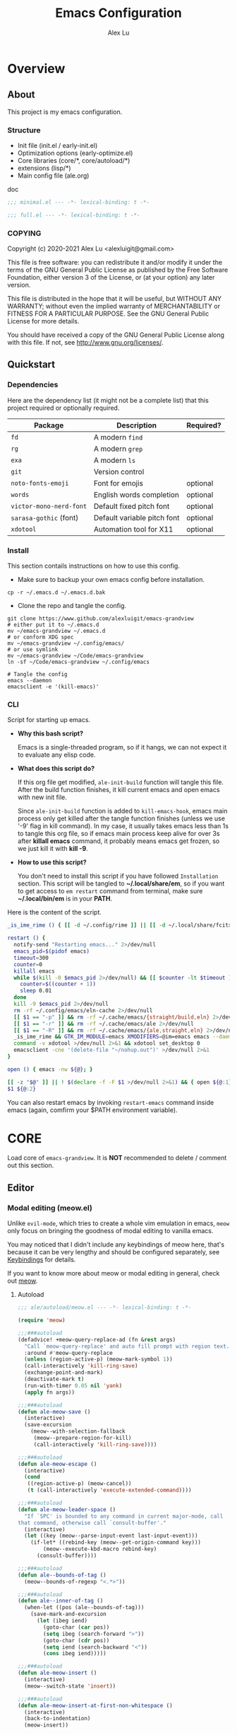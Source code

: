 #+TITLE: Emacs Configuration
#+AUTHOR: Alex Lu
#+EMAIL: alexluigit@gmail.com
#+PROPERTY: header-args :mkdirp yes
#+OPTIONS: auto-id:t
#+STARTUP: overview

* Overview
:PROPERTIES:
:CUSTOM_ID: Overview-5d246939
:END:

** About
:PROPERTIES:
:CUSTOM_ID: Overview-About-c1129ead
:END:

This project is my emacs configuration.

*** Structure
:PROPERTIES:
:CUSTOM_ID: Overview-About-Structure-b170db4c
:END:

+ Init file (init.el / early-init.el)
+ Optimization options (early-optimize.el)
+ Core libraries (core/*, core/autoload/*)
+ extensions (lisp/*)
+ Main config file (ale.org)

doc

#+begin_src emacs-lisp :tangle (ale-minimal-config)
  ;;; minimal.el --- -*- lexical-binding: t -*-
#+end_src

#+begin_src emacs-lisp
  ;;; full.el --- -*- lexical-binding: t -*-
#+end_src

*** COPYING
:PROPERTIES:
:CUSTOM_ID: Overview-About-COPYING-89382013
:END:

Copyright (c) 2020-2021  Alex Lu <alexluigit@gmail.com>

This file is free software: you can redistribute it and/or modify it
under the terms of the GNU General Public License as published by the
Free Software Foundation, either version 3 of the License, or (at
your option) any later version.

This file is distributed in the hope that it will be useful, but
WITHOUT ANY WARRANTY; without even the implied warranty of
MERCHANTABILITY or FITNESS FOR A PARTICULAR PURPOSE.  See the GNU
General Public License for more details.

You should have received a copy of the GNU General Public License
along with this file.  If not, see <http://www.gnu.org/licenses/>.

** Quickstart
:PROPERTIES:
:CUSTOM_ID: Overview-Quickstart-f3eacf86
:END:
*** Dependencies
:PROPERTIES:
:CUSTOM_ID: Overview-Quickstart-Dependencies-39c01c85
:END:

Here are the dependency list (it might not be a complete list) that this project
required or optionally required.

| Package               | Description                 | Required? |
|-----------------------+-----------------------------+-----------|
| =fd=                    | A modern =find=               |           |
| =rg=                    | A modern =grep=               |           |
| =exa=                   | A modern =ls=                 |           |
| =git=                   | Version control             |           |
| =noto-fonts-emoji=      | Font for emojis             | optional  |
| =words=                 | English words completion    | optional  |
| =victor-mono-nerd-font= | Default fixed pitch font    | optional  |
| =sarasa-gothic= (font)  | Default variable pitch font | optional  |
| =xdotool=               | Automation tool for X11     | optional  |

*** Install
:PROPERTIES:
:CUSTOM_ID: Overview-Quickstart-Install-2db8f0c1
:END:

This section contails instructions on how to use this config.

- Make sure to backup your own emacs config before installation.

#+begin_src shell :tangle no
  cp -r ~/.emacs.d ~/.emacs.d.bak
#+end_src

- Clone the repo and tangle the config.

#+begin_src shell :tangle no
  git clone https://www.github.com/alexluigit/emacs-grandview
  # either put it to ~/.emacs.d
  mv ~/emacs-grandview ~/.emacs.d
  # or conform XDG spec
  mv ~/emacs-grandview ~/.config/emacs/
  # or use symlink
  mv ~/emacs-grandview ~/Code/emacs-grandview
  ln -sf ~/Code/emacs-grandview ~/.config/emacs

  # Tangle the config
  emacs --daemon
  emacsclient -e '(kill-emacs)'
#+end_src

*** CLI
:PROPERTIES:
:CUSTOM_ID: Overview-Quickstart-CLI-9a957ea9
:END:

Script for starting up emacs.

+ *Why this bash script?*

  Emacs is a single-threaded program, so if it hangs, we can not
  expect it to evaluate any elisp code.

+ *What does this script do?*

  If this org file get modified, =ale-init-build= function will tangle
  this file.  After the build function finishes, it kill current emacs
  and open emacs with new init file.

  Since =ale-init-build= function is added to =kill-emacs-hook=, emacs
  main process only get killed after the tangle function finishes
  (unless we use '-9' flag in kill command).  In my case, it usually
  takes emacs less than 1s to tangle this org file, so if emacs main
  process keep alive for over 3s after *killall emacs* command, it
  probably means emacs get frozen, so we just kill it with *kill -9*.

+ *How to use this script?*

  You don't need to install this script if you have followed
  =Installation= section. This script will be tangled to
  *~/.local/share/em*, so if you want to get access to =em restart= command from
  terminal, make sure *~/.local/bin/em* is in your *PATH*.

Here is the content of the script.

#+begin_src bash :tangle "~/.local/bin/em" :shebang "#!/usr/bin/env bash"
  _is_ime_rime () { [[ -d ~/.config/rime ]] || [[ -d ~/.local/share/fcitx5/rime ]]; }

  restart () {
    notify-send "Restarting emacs..." 2>/dev/null
    emacs_pid=$(pidof emacs)
    timeout=300
    counter=0
    killall emacs
    while $(kill -0 $emacs_pid 2>/dev/null) && [[ $counter -lt $timeout ]]; do
      counter=$((counter + 1))
      sleep 0.01
    done
    kill -9 $emacs_pid 2>/dev/null
    rm -rf ~/.config/emacs/eln-cache 2>/dev/null
    [[ $1 == "-p" ]] && rm -rf ~/.cache/emacs/{straight/build,eln} 2>/dev/null
    [[ $1 == "-r" ]] && rm -rf ~/.cache/emacs/ale 2>/dev/null
    [[ $1 == "-R" ]] && rm -rf ~/.cache/emacs/{ale,straight,eln} 2>/dev/null
    _is_ime_rime && GTK_IM_MODULE=emacs XMODIFIERS=@im=emacs emacs --daemon || emacs --daemon
    command -v xdotool >/dev/null 2>&1 && xdotool set_desktop 0
    emacsclient -cne '(delete-file "~/nohup.out")' >/dev/null 2>&1
  }

  open () { emacs -nw ${@}; }

  [[ -z "$@" ]] || ! $(declare -f -F $1 >/dev/null 2>&1) && { open ${@:1}; exit 0; }
  $1 ${@:2}
#+end_src

You can also restart emacs by invoking =restart-emacs= command inside
emacs (again, comfirm your $PATH environment variable).

* *CORE*
:PROPERTIES:
:CUSTOM_ID: *CORE*-f9b16bd5
:END:

Load core of =emacs-grandview=. It is *NOT* recommended to delete / comment out this section.

** Editor
:PROPERTIES:
:CUSTOM_ID: *CORE*-Editor-057db42f
:END:

*** Modal editing (meow.el)
:PROPERTIES:
:CUSTOM_ID: *CORE*-Modal_editing_(meow.el)-e09b77b4
:END:

Unlike =evil-mode=, which tries to create a whole vim emulation in emacs, =meow=
only focus on bringing the goodness of modal editing to vanilla emacs.

You may noticed that I didn't include any keybindings of meow here, that's
because it can be very lengthy and should be configured separately, see
[[#*CORE*-Keybindings-ed05256f][Keybindings]] for details.

If you want to know more about meow or modal editing in general, check out [[https://www.github.com/DoglooksGood/meow][meow]].

**** Autoload
:PROPERTIES:
:header-args:emacs-lisp: :tangle "/home/alex/.cache/emacs/ale/autoload/meow.el"
:CUSTOM_ID: *CORE*-Modal_editing_(meow.el)-Autoload-2a98f6b5
:END:

#+begin_src emacs-lisp
  ;;; ale/autoload/meow.el --- -*- lexical-binding: t -*-

  (require 'meow)

  ;;;###autoload
  (defadvice! +meow-query-replace-ad (fn &rest args)
    "Call `meow-query-replace' and auto fill prompt with region text."
    :around #'meow-query-replace
    (unless (region-active-p) (meow-mark-symbol 1))
    (call-interactively 'kill-ring-save)
    (exchange-point-and-mark)
    (deactivate-mark t)
    (run-with-timer 0.05 nil 'yank)
    (apply fn args))

  ;;;###autoload
  (defun ale-meow-save ()
    (interactive)
    (save-excursion
      (meow--with-selection-fallback
       (meow--prepare-region-for-kill)
       (call-interactively 'kill-ring-save))))

  ;;;###autoload
  (defun ale-meow-escape ()
    (interactive)
    (cond
     ((region-active-p) (meow-cancel))
     (t (call-interactively 'execute-extended-command))))

  ;;;###autoload
  (defun ale-meow-leader-space ()
    "If `SPC' is bounded to any command in current major-mode, call
  that command, otherwise call `consult-buffer'."
    (interactive)
    (let ((key (meow--parse-input-event last-input-event)))
      (if-let* ((rebind-key (meow--get-origin-command key)))
          (meow--execute-kbd-macro rebind-key)
        (consult-buffer))))

  ;;;###autoload
  (defun ale--bounds-of-tag ()
    (meow--bounds-of-regexp "<.*>"))

  ;;;###autoload
  (defun ale--inner-of-tag ()
    (when-let ((pos (ale--bounds-of-tag)))
      (save-mark-and-excursion
        (let (ibeg iend)
          (goto-char (car pos))
          (setq ibeg (search-forward ">"))
          (goto-char (cdr pos))
          (setq iend (search-backward "<"))
          (cons ibeg iend)))))

  ;;;###autoload
  (defun ale-meow-insert ()
    (interactive)
    (meow--switch-state 'insert))

  ;;;###autoload
  (defun ale-meow-insert-at-first-non-whitespace ()
    (interactive)
    (back-to-indentation)
    (meow-insert))
#+end_src

**** Config
:PROPERTIES:
:CUSTOM_ID: *CORE*-Modal_editing_(meow.el)-Config-64c57594
:END:

#+begin_src emacs-lisp :tangle (ale-minimal-config)
  (use-package meow
    :demand t
    :init (meow-global-mode)
    :config
    (advice-add 'meow--maybe-highlight-num-positions :override #'ignore)
    (advice-add 'meow-minibuffer-quit :override #'keyboard-escape-quit)
    (advice-add 'meow-start-kmacro-or-insert-counter :around #'silent!)
    (advice-add 'meow-end-or-call-kmacro :around #'silent!)
    (meow--thing-register 'tag #'ale--inner-of-tag #'ale--bounds-of-tag)
    (meow-setup-line-number)
    (setq meow-visit-sanitize-completion nil)
    (setq meow-use-clipboard t)
    (setq meow-esc-delay 0.001)
    (setq meow-keypad-describe-delay 0.5)
    (setq meow-select-on-change t)
    (setq meow-cursor-type-normal 'box)
    (setq meow-cursor-type-insert '(bar . 4))
    (setq meow-cursor-type-default 'hbar)
    (setq meow-selection-command-fallback
          '((meow-replace . meow-yank)
            (meow-reverse . back-to-indentation)
            (meow-change . meow-change-char)
            (ale-meow-save . ale-pulse-save-line)
            (meow-kill . meow-kill-whole-line)
            (meow-pop-selection . ale-files-revert-buffer-no-ask)
            (meow-cancel . keyboard-quit)
            (meow-delete . meow-C-d)))
    (setq meow-char-thing-table
          '((?r . round)
            (?b . square) ;; `b' for bracket
            (?c . curly)
            (?s . string)
            (?e . symbol)
            (?w . window)
            (?B . buffer)
            (?p . paragraph)
            (?\[ . line)
            (?\] . line)
            (?d . defun)
            (?i . indent)
            (?t . tag)
            (?x . extend)))
    (add-to-list 'meow-mode-state-list '(helpful-mode . normal)))
#+end_src

*** Quick goto char (avy.el)
:PROPERTIES:
:CUSTOM_ID: *CORE*-Quick_goto_char_(avy.el)-ad47a7e8
:END:

Jump to any visible text.

#+begin_src emacs-lisp :tangle (ale-minimal-config)
  (use-package avy
    :config
    (setq avy-timeout-seconds 0.3)
    (setq avy-all-windows nil)
    (setq avy-keys '(?a ?r ?s ?t ?n ?e ?i ?o)))
#+end_src

*** Symbol pairs (embrace.el)
:PROPERTIES:
:CUSTOM_ID: *CORE*-Symbol_pairs_(embrace.el)-3fa63e6e
:END:

=embrace.el= is a package for symbol pairs insert/change/delete which resembles to
=surround.vim= in vim.

I've forked this package to extract =embrace-default-pairs= out, so we can use
keys like ~,r~ to select an inner parenthesis block (this assumes your comma key
has been bound to =meow-inner-of-thing=.)

#+begin_src emacs-lisp :tangle (ale-minimal-config)
  (use-package embrace
    :straight
    (embrace :type git :depth full :host github
             :repo "cute-jumper/embrace.el"
             :fork (:host github :repo "alexluigit/embrace.el"))
    :after-call meow--selection-type
    :init
    (setq embrace-default-pairs
          '((?r . ("(" . ")"))
            (?R . ("( " . " )"))
            (?c . ("{" . "}"))
            (?C . ("{ " . " }"))
            (?\[ . ("[" . "]"))
            (?\] . ("[ " . " ]"))
            (?a . ("<" . ">"))
            (?A . ("< " . " >"))
            (?s . ("\"" . "\""))
            (?\' . ("\'" . "\'"))
            (?` . ("`" . "`")))))
#+end_src

*** Keyboard orientation (kbd.el)
:PROPERTIES:
:CUSTOM_ID: *CORE*-Keyboard_orientation_(kbd.el)-bff4df22
:END:


**** Autoload
:PROPERTIES:
:header-args:emacs-lisp: :tangle "/home/alex/.cache/emacs/ale/autoload/kbd.el"
:CUSTOM_ID: *CORE*-Keyboard_orientation_(kbd.el)-Autoload-bdfa18e4
:END:

#+begin_src emacs-lisp
  ;;; ale/autoload/kbd.el --- -*- lexical-binding: t -*-

  ;;;###autoload
  (defun ale-kbd-C-i-fix ()
    "Make emacs differentiate C-i and Tab keys.

  For historical reason, terminal can not tell the difference between
  some key storkes. For example, `C-i' and `<tab>', `C-m' and `Return',
  etc. By default, emacs follow this convention, but it doesn't mean
  emacs are not able to tell the difference. To change this behaviour,
  we can use `input-decode-map' to give `C-i' different meaning."
    (if IS-GUI
        (add-hook 'after-make-frame-functions
                  (lambda (f) (with-selected-frame f (ale-kbd--C-i-fix-GUI))))
      (add-hook 'window-setup-hook 'ale-kbd--C-i-fix-TERM)))

  (defun ale-kbd--C-i-fix-GUI ()
    "Helper for `ale-kbd-C-i-fix'."
    (define-key input-decode-map [?\C-i] [C-i]))

  (defun ale-kbd--C-i-fix-TERM ()
    "Helper for `ale-kbd-C-i-fix'."
    (bind-keys
     ("<f6>" . better-jumper-jump-forward)
     :map minibuffer-local-map
     ("<f6>" . forward-char)
     :map meow-insert-state-keymap
     ("<f6>" . ale-insert-ctrl-i)))
#+end_src

**** Config
:PROPERTIES:
:CUSTOM_ID: *CORE*-Keyboard_orientation_(kbd.el)-Config-2df5940c
:END:

For historical reason, terminal can not tell the difference between some key
storkes. For example, =C-i= and =tab=, =C-m= and =Return=, etc. By default, emacs
follow this convention, but it doesn't mean emacs are not able to tell the
difference. To change this behaviour, we can use =input-decode-map= to give =C-i=
different meaning. See =ale-kbd--C-i-fix-GUI= and =ale-kbd--C-i-fix-TERM= for more
details.

#+begin_src emacs-lisp :tangle (ale-minimal-config)
  (ale-kbd-C-i-fix)
#+end_src

** Core UI
:PROPERTIES:
:CUSTOM_ID: *CORE*-Core_UI-5777cbac
:END:
*** Window placement (window.el)
:PROPERTIES:
:CUSTOM_ID: *CORE*-Window_placement_(window.el)-932bb9f2
:END:

**** Autoload
:PROPERTIES:
:header-args:emacs-lisp: :tangle "/home/alex/.cache/emacs/ale/autoload/window.el"
:CUSTOM_ID: *CORE*-Window_placement_(window.el)-Autoload-0ba61476
:END:

#+begin_src emacs-lisp
  ;;; ale/autoload/window.el --- extensions for window.el -*- lexical-binding: t; -*-

  (defgroup ale-window ()
    "Tweaks for windows."
    :group 'windows)

  ;;;###autoload
  (defun ale-split-window-right ()
    (interactive)
    (split-window-right) (other-window 1))

  ;;;###autoload
  (defun ale-split-window-below ()
    (interactive)
    (split-window-below) (other-window 1))

  ;; Inspired by Pierre Neidhardt's windower:
  ;; https://gitlab.com/ambrevar/emacs-windower/-/blob/master/windower.el
  (defvar ale--windows-current nil
    "Current window configuration.")

  (defvar ale-monocle-mode)

  ;;;###autoload
  (defun ale-monocle-disable ()
    "Set variable `ale-simple-monocle' to nil, when appropriate.
  To be hooked to `window-configuration-change-hook'."
    (when (and ale-monocle-mode
               (not (cl-find-if
                     (lambda (w) (eq (window-parameter w 'window-side) 'bottom))
                     (window-list)))
               (not (one-window-p)))
      (delete-other-windows)
      (ale-monocle-mode -1)
      (set-window-configuration ale--windows-current)))

  ;;;###autoload
  (define-minor-mode ale-monocle-mode
    "Toggle between multiple windows and single window.
  This is the equivalent of maximising a window.  Tiling window
  managers such as DWM, BSPWM refer to this state as 'monocle'."
    :lighter " -M-"
    :global nil
    (let ((config ale--windows-current)
          (buf (current-buffer)))
      (if (one-window-p)
          (when config
            (set-window-configuration config))
        (setq ale--windows-current (current-window-configuration))
        (when (window-parameter nil 'window-side) (delete-window))
        (delete-other-windows)
        (switch-to-buffer buf))))
#+end_src

**** Config
:PROPERTIES:
:CUSTOM_ID: *CORE*-Window_placement_(window.el)-Config-ee22f395
:END:

The =display-buffer-alist= is intended as a rule-set for controlling
the display of windows.  The objective is to create a more intuitive
workflow where targeted buffer groups or types are always shown in a
given location, on the premise that predictability improves usability.

For each buffer action in it we can define several functions for selecting the
appropriate window.  These are executed in sequence, but my usage thus far
suggests that a simpler method is just as effective for my case.

Additionally, I've set =split-height-threshold= to nil and =split-width-threshold=
to 0 to ensure every new window will open in horizontal split.

#+begin_src emacs-lisp :tangle (ale-minimal-config)
  (use-package window
    :straight (:type built-in)
    :hook
    (window-configuration-change . ale-monocle-disable)
    :config
    (setq display-buffer-alist
          `(("\\*\\(Flymake\\|Messages\\|Backtrace\\|Warnings\\|Compile-Log\\|Custom\\)\\*"
             (display-buffer-in-side-window)
             (window-height . 0.2)
             (side . top))
            ("^\\*\\(Help\\|helpful\\).*"
             (display-buffer-in-side-window)
             (window-width . 0.4)
             (side . right))
            ("\\*\\vc-\\(incoming\\|outgoing\\|Output\\|Register Preview\\).*"
             (display-buffer-at-bottom))))
    (setq help-window-select t)
    (setq window-combination-resize t)
    (setq even-window-sizes 'height-only)
    (setq window-sides-vertical nil)
    (setq switch-to-buffer-in-dedicated-window 'pop)
    (setq split-height-threshold nil)
    (setq split-width-threshold 0))
#+end_src

*** Pulse line (pulse.el)
:PROPERTIES:
:CUSTOM_ID: *CORE*-Pulse_line_(pulse.el)-3e34bd88
:END:

**** Autoload
:PROPERTIES:
:header-args:emacs-lisp: :tangle "/home/alex/.cache/emacs/ale/autoload/pulse.el"
:CUSTOM_ID: *CORE*-Pulse_line_(pulse.el)-Autoload-bce647b5
:END:

#+begin_src emacs-lisp
  ;;; ale/autoload/pulse.el --- -*- lexical-binding: t -*-

  (require 'pulse)

  (defgroup ale-pulse ()
    "Extensions for `pulse.el'."
    :group 'editing)

  (defcustom ale-pulse-pulse-command-list
    '(recenter-top-bottom
      reposition-window
      consult--jump-nomark
      ace-select-window)
    "Commands that should automatically `ale-pulse-pulse-line'.
  You must restart function `ale-pulse-line-mode' for changes to
  take effect."
    :type 'list
    :group 'ale-pulse)

  (defface ale-pulse-line
    '((default :extend t)
      (((class color) (min-colors 88) (background light))
       :background "#8eecf4")
      (t :inverse-video t :background "#004065"))
    "Default face for `ale-pulse-pulse-line'."
    :group 'ale-pulse)

  ;;;###autoload
  (defun ale-pulse-pulse-line (&optional face kill)
    "Temporarily highlight the current line with optional FACE."
    (interactive)
    (let ((beg (if (eobp)
                   (line-beginning-position 0)
                 (line-beginning-position)))
          (end (line-beginning-position 2))
          (pulse-delay .05)
          (face (or face 'ale-pulse-line)))
      (pulse-momentary-highlight-region beg end face)
      (when kill (kill-ring-save beg end))))

  ;;;###autoload
  (defun ale-pulse-save-line ()
    "Temporarily highlight the current line and copy it."
    (interactive)
    (ale-pulse-pulse-line nil t))

  ;;;###autoload
  (define-minor-mode ale-pulse-line-mode
    "Set up for `ale-pulse-pulse-command-list'."
    :init-value nil
    :global t
    (if ale-pulse-line-mode
        (dolist (fn ale-pulse-pulse-command-list)
          (advice-add fn :after (lambda (&rest _) (interactive) (ale-pulse-pulse-line))))
      (dolist (fn ale-pulse-pulse-command-list)
        (advice-remove fn (lambda (&rest _) (interactive) (ale-pulse-pulse-line))))))
#+end_src

**** Config
:PROPERTIES:
:CUSTOM_ID: *CORE*-Pulse_line_(pulse.el)-Config-9c494a60
:END:

#+begin_src emacs-lisp :tangle (ale-minimal-config)
  (frame-enable! 'ale-pulse-line-mode)
#+end_src

*** Transient commands (transient.el)
:PROPERTIES:
:CUSTOM_ID: *CORE*-Transient_commands_(transient.el)-a13dcb68
:END:

=transient.el= built-in package in emacs 28 for *transient* commands.

#+begin_src emacs-lisp :tangle (ale-minimal-config)
  (straight-use-package `(transient ,@(when (>= emacs-major-version 28) '(:type built-in))))

  (use-package transient
    :config
    (setq transient-show-popup -0.5)
    (transient-bind-q-to-quit)
    :bind
    (nil
     :map transient-map
     ("<escape>" . transient-quit-all)
     :map transient-sticky-map
     ("ESC" . transient-quit-all)))
#+end_src

** Completion framework
:PROPERTIES:
:CUSTOM_ID: Completion_framework-b6134271
:END:

The optimal way of using Emacs is through searching and narrowing
selection candidates.  Spend less time worrying about where things are
on the screen and more on how fast you can bring them into focus.
This is, of course, a matter of realigning priorities, as we still
wish to control every aspect of the interface.

*** Minibuffer and completion functions (minibuffer.el)
:PROPERTIES:
:CUSTOM_ID: Completion_framework-Minibuffer_and_completion_functions_(minibuffer.el)-6d27448d
:END:

The minibuffer is the epicentre of extended interactivity with all sorts of
Emacs workflows: to select a buffer, open a file, provide an answer to some
prompt, such as a number, regular expression, password, and so on.

What my minibuffer config does:

- Intangible cursors ::

  Disallow user move cursors into prompt.

- Recursive minibuffers ::

  Enable recursive minibuffers.  This practically means that you can start
  something in the minibuffer, switch to another window, call the minibuffer
  again, run some commands, and then move back to what you initiated in the
  original minibuffer.  Or simply call an =M-x= command while in the midst of a
  minibuffer session.  To exit, hit =C-[= (=abort-recursive-edit=), though the
  regular =C-g= should also do the trick.

  The =minibuffer-depth-indicate-mode= will show a recursion indicator,
  represented as a number, next to the minibuffer prompt, if a recursive
  edit is in progress.

#+begin_src emacs-lisp :tangle (ale-minimal-config)
  (use-package minibuffer
    :straight (:type built-in)
    :config
    (setq enable-recursive-minibuffers t)
    (setq minibuffer-eldef-shorten-default t)
    (setq! minibuffer-prompt-properties '(read-only t cursor-intangible t face minibuffer-prompt))
    (minibuffer-depth-indicate-mode 1))
#+end_src

*** Minibuffer history (savehist.el)
:PROPERTIES:
:CUSTOM_ID: Completion_framework-Minibuffer_history_(savehist.el)-f2dcd446
:END:

Keeps a record of actions involving the minibuffer.

#+begin_src emacs-lisp :tangle (ale-minimal-config)
  (use-package savehist
    :straight (:type built-in)
    :after-call minibuffer-setup-hook
    :config
    (setq savehist-file (locate-user-emacs-file "savehist"))
    (setq history-length 10000)
    (setq history-delete-duplicates t)
    (setq savehist-save-minibuffer-history t)
    (savehist-mode))
#+end_src

*** Vertical completion candidates (vertico.el)
:PROPERTIES:
:CUSTOM_ID: Completion_framework-Vertical_completion_candidates_(vertico.el)-89b0d491
:END:

Vertico provides a performant and minimalistic vertical completion UI based on
the default completion system. By reusing the built-in facilities, Vertico
achieves full compatibility with built-in Emacs completion commands and
completion tables.

Here I just modified face for current candidate and make height of vertico
window as a constant value.

#+begin_src emacs-lisp :tangle (ale-minimal-config)
  (use-package vertico
    :after-call pre-command-hook
    :config
    (setq resize-mini-windows 'grow-only)
    (set-face-attribute 'vertico-current nil :background
                        (face-attribute 'lazy-highlight :background nil t)
                        :weight 'semi-bold)
    (vertico-mode 1))
#+end_src

*** Match candidates made easy (orderless.el)
:PROPERTIES:
:CUSTOM_ID: Completion_framework-Match_candidates_made_easy_(orderless.el)-535aac27
:END:

This package provides an =orderless= completion style that divides the pattern
into components (space-separated by default), and matches candidates that match
all of the components in any order.

**** Autoload
:PROPERTIES:
:header-args:emacs-lisp: :tangle "/home/alex/.cache/emacs/ale/autoload/orderless.el"
:CUSTOM_ID: Completion_framework-Match_candidates_made_easy_(orderless.el)-Autoload-ff183b03
:END:

#+begin_src emacs-lisp
  ;;; ale/autoload/orderless.el --- -*- lexical-binding: t -*-

  (require 'pinyinlib)

  (defun ale-orderless-pinyin-only-initialism (pattern)
    "Leading pinyin initialism regex generator."
    (if (< (length pattern) 10)
        (pinyinlib-build-regexp-string pattern t nil t)
      pattern))

  ;;;###autoload
  (defun ale-orderless-literal-dispatcher (pattern _index _total)
    "Literal style dispatcher using the equals sign as a prefix."
    (when (string-suffix-p "=" pattern)
      `(orderless-literal . ,(substring pattern 0 -1))))

  ;;;###autoload
  (defun ale-orderless-initialism-dispatcher (pattern _index _total)
    "Leading initialism dispatcher using the comma sign as a prefix."
    (when (string-prefix-p "," pattern)
      `(orderless-strict-leading-initialism . ,(substring pattern 1))))

  ;;;###autoload
  (defun ale-orderless-pinyin-dispatcher (pattern _index _total)
    "Pinyin initialism dispatcher using the backtick sign as a prefix."
    (when (string-prefix-p "`" pattern)
      `(ale-orderless-pinyin-only-initialism . ,(substring pattern 1))))

  ;;;###autoload
  (defun ale-orderless-without-literal-dispatcher (pattern _index _total)
    (when (string-prefix-p "~" pattern)
      `(orderless-without-literal . ,(substring pattern 1))))
#+end_src

**** Config
:PROPERTIES:
:CUSTOM_ID: Completion_framework-Match_candidates_made_easy_(orderless.el)-Config-3998f123
:END:

#+begin_src emacs-lisp :tangle (ale-minimal-config)
  (use-package pinyinlib)

  (use-package orderless
    :after-call minibuffer-setup-hook
    :config
    (setq completion-styles '(orderless))
    (setq orderless-component-separator " +")
    (setq orderless-matching-styles
          '(ale-orderless-pinyin-only-initialism
            orderless-initialism
            orderless-prefixes
            orderless-regexp))
    (setq orderless-style-dispatchers
          '(ale-orderless-literal-dispatcher
            ale-orderless-initialism-dispatcher
            ale-orderless-without-literal-dispatcher
            ale-orderless-pinyin-dispatcher)))
#+end_src

*** Useful commands using completion (consult.el)
:PROPERTIES:
:CUSTOM_ID: Completion_framework-Useful_commands_using_completion_(consult.el)-f833f527
:END:

Consult implements a set of =consult-<thing>= commands which use
=completing-read= to select from a list of candidates. Consult provides an
enhanced buffer switcher =consult-buffer= and search and navigation commands
like =consult-imenu= and =consult-line=. Searching through multiple files is
supported by the asynchronous =consult-grep= command. Many Consult commands
allow previewing candidates - if a candidate is selected in the completion view,
the buffer shows the candidate immediately.

The Consult commands are compatible with completion systems based on the Emacs
=completing-read= API, including the default completion system, Icomplete,
Selectrum, Vertico and Embark.

**** Autoload
:PROPERTIES:
:header-args:emacs-lisp: :tangle "/home/alex/.cache/emacs/ale/autoload/consult.el"
:CUSTOM_ID: Completion_framework-Useful_commands_using_completion_(consult.el)-Autoload-5cf23958
:END:

#+begin_src emacs-lisp
  ;;; ale/autoload/consult.el --- -*- lexical-binding: t -*-

  (require 'consult)
  (autoload 'consult-org "consult-org")

  (defun ale-consult-ripgrep-current-file ()
    "Call `consult-ripgrep' for the current buffer (a single file)."
    (interactive)
    (let ((consult-project-root-function #'ignore)
          (consult-ripgrep-args
           (concat "rg "
                   "--null "
                   "--line-buffered "
                   "--color=never "
                   "--line-number "
                   "--smart-case "
                   "--no-heading "
                   "--max-columns=1000 "
                   "--max-columns-preview "
                   "--search-zip "
                   "--with-filename "
                   (shell-quote-argument buffer-file-name))))
      (consult-ripgrep)))

  ;;;###autoload
  (defun ale-consult-line-advisor (fn &rest args)
    "An advice for `consult-line'.

  When in a very large file (total lines > 100000), call
  `consult-ripgrep' on current file, otherwise execute it
  directly."
    (interactive)
    (let ((total-lines (count-lines (point-min) (point-max))))
      (if (> total-lines 100000)
          (ale-consult-ripgrep-current-file)
        (apply fn args))))

  ;;;###autoload
  (defun ale-consult-outline-advisor (fn &rest args)
    "An advice for `consult-outline'.

  When in `org-mode', call `consult-org-heading', otherwise call
  `consult-outline'."
    (if (derived-mode-p 'org-mode)
        (consult-org-heading)
      (apply fn args)))

  ;;;###autoload
  (defun ale-consult-project-root ()
    (when-let (project (project-current))
      (car (project-roots project))))
#+end_src

**** Config
:PROPERTIES:
:CUSTOM_ID: Completion_framework-Useful_commands_using_completion_(consult.el)-Config-5a35740a
:END:

#+begin_src emacs-lisp :tangle (ale-minimal-config)
  (use-package consult
    :after-call minibuffer-setup-hook
    :init
    (setq completion-in-region-function #'consult-completion-in-region)
    (setq register-preview-delay 0.2)
    (setq register-preview-function #'consult-register-format)
    (advice-add #'register-preview :override #'consult-register-window)
    (advice-add #'completing-read-multiple :override #'consult-completing-read-multiple)
    (advice-add #'consult-outline :around #'ale-consult-outline-advisor)
    (advice-add #'consult-line :around #'ale-consult-line-advisor)
    (setq xref-show-xrefs-function #'consult-xref
          xref-show-definitions-function #'consult-xref)
    (meow-motion-overwrite-define-key '("/" . consult-line))
    :bind
    (nil
     :map meow-normal-state-keymap
     ("/" . consult-line)
     :map ale-mct-map
     ("/" . consult-line-multi)
     ("e" . consult-compile-error)
     ("r" . consult-ripgrep)
     ("k" . consult-keep-lines)
     ("i" . consult-imenu-multi)
     ("f" . consult-focus-lines)
     ("o" . consult-outline)
     ("R" . consult-register)
     ("y" . consult-yank-from-kill-ring)
     ("m" . consult-minor-mode-menu)
     ("c" . consult-complex-command)
     ("C" . consult-mode-command))
    :config
    (setq consult-project-root-function #'ale-consult-project-root)
    (setq consult-line-numbers-widen t)
    (setq consult-async-min-input 3)
    (setq consult-async-input-debounce 0.5)
    (setq consult-async-input-throttle 0.8)
    (setq consult-narrow-key ">"))
#+end_src

*** Keyboard version right-click (embark.el)
:PROPERTIES:
:CUSTOM_ID: Completion_framework-Keyboard_version_right-click_(embark.el)-9bcc9b5b
:END:

This package provides a sort of right-click contextual menu for
Emacs, accessed through the `embark-act' command (which you should
bind to a convenient key), offering you relevant actions to use on
a target determined by the context.

**** Autoload
:PROPERTIES:
:header-args:emacs-lisp: :tangle "/home/alex/.cache/emacs/ale/autoload/embark.el"
:CUSTOM_ID: Completion_framework-Keyboard_version_right-click_(embark.el)-Autoload-81b70035
:END:

#+begin_src emacs-lisp
  ;;; ale/autoload/embark.el --- -*- lexical-binding: t -*-

  (autoload 'consult-grep "consult")
  (autoload 'consult-line "consult")
  (autoload 'consult-imenu "consult-imenu")
  (autoload 'consult-outline "consult")

  (defvar ale-embark-become-general-map
    (let ((map (make-sparse-keymap)))
      (define-key map (kbd "g") 'consult-grep)
      map)
    "General custom cross-package `embark-become' keymap.")

  (defvar ale-embark-become-line-map
    (let ((map (make-sparse-keymap)))
      (define-key map (kbd "l") 'consult-line)
      (define-key map (kbd "i") 'consult-imenu)
      (define-key map (kbd "s") 'consult-outline) ; as my default is 'M-s s'
      map)
    "Line-specific custom cross-package `embark-become' keymap.")

  (defvar embark-become-file+buffer-map)
  (autoload 'project-switch-to-buffer "project")
  (autoload 'project-find-file "project")

  (defvar ale-embark-become-file+buffer-map
    (let ((map (make-sparse-keymap)))
      (set-keymap-parent map embark-become-file+buffer-map)
      (define-key map (kbd "B") 'project-switch-to-buffer)
      (define-key map (kbd "F") 'project-find-file)
      map)
    "File+buffer custom cross-package `embark-become' keymap.")

  (defvar embark-become-keymaps)

  ;;;###autoload
  (define-minor-mode ale-embark-keymaps
    "Add or remove keymaps from Embark.
  This is based on the value of `ale-embark-add-keymaps'
  and is meant to keep things clean in case I ever wish to disable
  those so-called 'extras'."
    :init-value nil
    :global t
    (let ((maps '(ale-embark-become-general-map
                  ale-embark-become-line-map
                  ale-embark-become-file+buffer-map)))
      (if ale-embark-keymaps
          (dolist (map maps)
            (cl-pushnew map embark-become-keymaps))
        (setq embark-become-keymaps
              (dolist (map maps)
                (delete map embark-become-keymaps))))))
#+end_src

**** Config
:PROPERTIES:
:CUSTOM_ID: Completion_framework-Keyboard_version_right-click_(embark.el)-Config-12386c51
:END:

#+begin_src emacs-lisp :tangle (ale-minimal-config)
  (use-package embark
    :after-call dired-after-readin-hook minibuffer-setup-hook
    :bind
    (("C-." . embark-act)
     :map minibuffer-local-map ("C-." . embark-act) ("C-," . embark-become)
     :map embark-collect-mode-map ("C-." . embark-act))
    :config
    (use-package embark-consult :demand t)
    (ale-embark-keymaps 1)
    (setq embark-quit-after-action t)
    (setq embark-action-indicator
          (let ((act (propertize "Act" 'face 'success)))
            (cons act (concat act " on '%s'"))))
    (setq embark-become-indicator (propertize "Become" 'face 'warning)))
#+end_src

*** Candidate annotation (marginalia.el)
:PROPERTIES:
:CUSTOM_ID: Completion_framework-Candidate_annotation_(marginalia.el)-9e2b7fe3
:END:

This is a utility jointly developed by Daniel Mendler and Omar Antolín Camarena
that provides annotations to completion candidates.  It is meant to be
framework-agnostic, so it works with Selectrum, Icomplete, vertico, and Embark.


#+begin_src emacs-lisp :tangle (ale-minimal-config)
  (use-package marginalia
    :after-call minibuffer-setup-hook
    :config
    (setq marginalia-annotators
          '(marginalia-annotators-heavy
            marginalia-annotators-light))
    (marginalia-mode))
#+end_src

*** Auto completion in buffer (company.el)
:PROPERTIES:
:CUSTOM_ID: Completion_framework-Auto_completion_in_buffer_(company.el)-7737bb99
:END:

=company= is a modular completion framework.  Modules for retrieving completion
candidates are called backends, modules for displaying them are frontends. It
comes with many backends, e.g. =company-etags=.  These are distributed in
separate files and can be used individually.

=tng= in =company-tng-mode= means tab and go, in this mode tab key will complete and
move to the next candidate meanwhile keep company window open.

**** Autoload
:PROPERTIES:
:header-args:emacs-lisp: :tangle "/home/alex/.cache/emacs/ale/autoload/company.el"
:CUSTOM_ID: Completion_framework-Auto_completion_in_buffer_(company.el)-Autoload-d7f5ec68
:END:

#+begin_src emacs-lisp
  ;;; ale/autoload/company.el --- Extension for company.el -*- lexical-binding: t -*-

  (defvar ale-company-disabled-modes '(org-mode))

  ;;;###autoload
  (defun ale-company-enable-ispell (&optional force)
    "Add `company-ispell' to local `company-backends'."
    (interactive "P")
    (require 'company-ispell)
    (when (company-ispell-available)
      (when (or force
                (not (memq major-mode ale-company-disabled-modes)))
        (make-local-variable 'company-backends)
        (if (memq 'company-ispell company-backends)
            (setq-local company-backends (delq 'company-ispell company-backends))
          (add-to-list 'company-backends 'company-ispell)))))
#+end_src

**** Config
:PROPERTIES:
:CUSTOM_ID: Completion_framework-Auto_completion_in_buffer_(company.el)-Config-320bce2c
:END:

#+begin_src emacs-lisp
  (use-package company
    :after-call self-insert-command
    :hook
    (text-mode . ale-company-enable-ispell)
    :config
    (global-company-mode)
    (company-tng-mode)
    (setq company-idle-delay 0.0))
#+end_src

** *KEYBINDINGS*
:PROPERTIES:
:CUSTOM_ID: *CORE*-*KEYBINDINGS*-5efa22da
:END:

This section contains all core keybindings of =emacs-grandview=.

*** INSERT
:PROPERTIES:
:CUSTOM_ID: *CORE*-*KEYBINDINGS*-INSERT-82f3f973
:END:

#+begin_src emacs-lisp :tangle (ale-minimal-config)
  (bind-keys
   :map meow-insert-state-keymap
   ("C-u" . meow-kill-whole-line)
   ("<C-i>" . meow-right)
   ("C-o" . meow-left))
#+end_src

*** NORMAL
:PROPERTIES:
:CUSTOM_ID: *CORE*-*KEYBINDINGS*-NORMAL-2664b206
:END:

#+begin_src emacs-lisp :tangle (ale-minimal-config)
  (meow-normal-define-key
   '("0" . meow-digit-argument)
   '("1" . meow-digit-argument)
   '("2" . meow-digit-argument)
   '("3" . meow-digit-argument)
   '("4" . meow-digit-argument)
   '("5" . meow-digit-argument)
   '("6" . meow-digit-argument)
   '("7" . meow-digit-argument)
   '("8" . meow-digit-argument)
   '("9" . meow-digit-argument)
   '("<escape>" . ale-meow-escape)
   '("<backspace>" . scroll-down)
   '("'" . scroll-up)
   '("%" . ale-match-paren)
   '(";" . meow-reverse)
   '("," . meow-inner-of-thing)
   '("." . meow-bounds-of-thing)
   '("<" . beginning-of-buffer)
   '(">" . end-of-buffer)
   '("[" . meow-beginning-of-thing)
   '("]" . meow-end-of-thing)
   '("-" . negative-argument)
   '("=" . meow-query-replace)
   '("+" . meow-query-replace-regexp)
   '("\\" . meow-pop-selection)
   '("|" . meow-pop-all-selection)
   '("^" . meow-last-buffer)
   '("a" . ale-meow-insert)
   '("A" . ale-meow-insert-at-first-non-whitespace)
   '("b" . meow-back-word)
   '("B" . meow-back-symbol)
   '("c" . meow-change)
   '("C" . meow-change-save)
   '("d" . meow-delete)
   '("e" . meow-line)
   '("E" . ale-inner-line)
   '("f" . meow-next-word)
   '("F" . meow-next-symbol)
   '("g" . meow-grab)
   '("G" . meow-pop-grab)
   '("h" . embrace-commander)
   '("i" . meow-right)
   '("I" . meow-right-expand)
   '("j" . ale-top-join-line)
   '("J" . meow-join)
   '("k" . meow-kill)
   '("K" . meow-kmacro-matches)
   '("l" . meow-kmacro-lines)
   '("m" . meow-mark-word)
   '("M" . meow-mark-symbol)
   '("n" . meow-next)
   '("N" . meow-open-below)
   '("o" . meow-left)
   '("O" . meow-left-expand)
   '("p" . meow-prev)
   '("P" . meow-open-above)
   '("q" . ale-quit)
   '("r" . meow-search)
   '("s" . meow-sync-grab)
   '("S" . meow-swap-grab)
   '("t" . avy-goto-char-timer)
   '("T" . avy-resume)
   '("u" . undo)
   '("U" . undo-redo)
   '("v" . meow-visit)
   '("w" . meow-block)
   '("W" . meow-block-expand)
   '("x" . ale-meow-save)
   '("y" . meow-replace)
   '("Y" . meow-yank-pop)
   '("z" . meow-start-kmacro-or-insert-counter)
   '("Z" . meow-end-or-call-kmacro))
#+end_src

*** LEADER
:PROPERTIES:
:CUSTOM_ID: *CORE*-*KEYBINDINGS*-LEADER-1ce6a716
:END:

#+begin_src emacs-lisp :tangle (ale-minimal-config)
  (meow-leader-define-key
   '("0" . delete-window)
   '("1" . delete-other-windows)
   '("2" . ale-split-window-below)
   '("3" . ale-split-window-right)
   '("4" . ctl-x-4-prefix)
   '("5" . ctl-x-5-prefix)
   '("8" . insert-char)
   '("9" . tab-map)
   '("SPC" . ale-meow-leader-space)
   '("?" . describe-keymap)
   '("/" . describe-symbol)
   '(";" . ale-comment-or-uncomment-region)
   '("a" . ale-apps-map)
   '("e" . dired-jump)
   '("f" . ale-files-map)
   '("E" . eval-expression)
   '("i" . list-buffers)
   '("k" . kill-this-buffer)
   '("n" . ale-project-find-file)
   '("o" . ale-org-map)
   '("p" . project-map)
   '("r" . register-map)
   '("t" . ale-mct-map)
   '("w" . save-buffer)
   '("z" . window-toggle-side-windows))

  (bind-keys
   :map ale-files-map
   ("." . ale-files-dotfiles)
   ("a" . ale-files-browse-all-directories)
   ("e" . ale-files-edit-emacs-config)
   ("l" . find-library)
   ("r" . ale-files-rename-file-and-buffer)
   ("u" . ale-files-in-user-dirs)
   :map ale-apps-map
   ("o" . ale-opacity-set)
   ("=" . count-words))
#+end_src

*** GLOBAL
:PROPERTIES:
:CUSTOM_ID: *CORE*-*KEYBINDINGS*-GLOBAL-09d090ba
:END:

#+begin_src emacs-lisp :tangle (ale-minimal-config)
  (bind-keys
   :map global-map
   ("C-;" . exchange-point-and-mark)
   ("M-n" . ale-tab-next)
   ("M-p" . ale-tab-previous)
   ("M-SPC" . ale-monocle-mode) ; replaced `just-one-space'
   ("C-c C-M-m" . ale-show-messages)
   :map minibuffer-local-map
   ("S-<return>" . ale-files-other-window)
   ("C-u" . meow-kill-whole-line)
   ("<C-i>" . forward-char)
   ("C-o" . backward-char))
#+end_src

These are some default keybindings that will be available when the current major
mode doesn't specify one.

#+begin_src emacs-lisp :tangle (ale-minimal-config)
  (define-key meow-motion-state-keymap (kbd ale-local-leader-key) meow-leader-keymap)
  (define-key meow-motion-state-keymap
              (kbd (concat ale-local-leader-key " " ale-local-leader-key)) 'ale-meow-leader-space)

  (meow-motion-overwrite-define-key
   '("<escape>" . ale-meow-escape))
#+end_src

* Text editor
:PROPERTIES:
:CUSTOM_ID: Text_editor-245ae811
:END:

** Jump list (better-jumper.el)
:PROPERTIES:
:CUSTOM_ID: Text_editor-Jump_list_(better-jumper.el)-bc8c9edd
:END:

Create a jump list (same concept in vim) in emacs.

*** Autoload
:PROPERTIES:
:header-args:emacs-lisp: :tangle "/home/alex/.cache/emacs/ale/autoload/better-jumper.el"
:CUSTOM_ID: Text_editor-Jump_list_(better-jumper.el)-Autoload-f5aa450d
:END:

#+begin_src emacs-lisp
  ;;; ale/autoload/better-jumper.el --- -*- lexical-binding: t -*-

  (defvar ale-jumper-cmd-alist
    '(beginning-of-buffer
      end-of-buffer
      forward-sexp
      backward-sexp
      meow-next
      meow-prev
      meow-search
      avy-goto-char-timer
      er/expand-region
      xref-find-definitions
      pop-to-buffer)
    "A list of functions for `ale-jumper-sensible-jump-mode'.")

  (defun ale-jumper-advice (fn &rest args)
    (let ((old-buf (current-buffer))
          (old-pos (point)))
      (apply fn args)
      (when (or (not (eq old-buf (current-buffer)))
                (> (abs (- (line-number-at-pos old-pos) (line-number-at-pos (point)))) 1))
        (better-jumper-set-jump old-pos))))

  ;;;###autoload
  (define-minor-mode ale-jumper-sensible-jump-mode
    "Add sensible commands to jump list."
    :init-value nil
    :global t
    :group 'convenience
    (if ale-jumper-sensible-jump-mode
        (dolist (sym ale-jumper-cmd-alist)
          (advice-add sym :around 'ale-jumper-advice))
      (dolist (sym ale-jumper-cmd-alist)
        (advice-remove sym 'ale-jumper-advice))))
#+end_src

*** Config
:PROPERTIES:
:CUSTOM_ID: Text_editor-Jump_list_(better-jumper.el)-Config-1f664eec
:END:

#+begin_src emacs-lisp :tangle (ale-minimal-config)
  (use-package better-jumper
    :after-call pre-command-hook
    :bind
    ("<C-i>" . better-jumper-jump-forward)
    ("C-o" . better-jumper-jump-backward)
    :config
    (better-jumper-mode +1)
    (ale-jumper-sensible-jump-mode))
#+end_src

** Line numbers (display-line-numbers.el)
:PROPERTIES:
:CUSTOM_ID: Text_editor-Line_numbers_(display-line-numbers.el)-54dd9a1f
:END:

Display line numbers when programming.

#+begin_src emacs-lisp
  (use-package display-line-numbers
    :straight (:type built-in)
    :hook
    (prog-mode . display-line-numbers-mode))
#+end_src

** Long line text (so-long.el)
:PROPERTIES:
:CUSTOM_ID: Text_editor-Long_line_text_(so-long.el)-c0b3b896
:END:

Consistent performance is the reason to enable =global-so-long-mode=, built into
Emacs versions >= 27, which allows the active major mode to gracefully adapt to
buffers with very long lines. What “very long” means is, of course,
configurable: M-x find-library so-long covers several customisation options,
though I find that the defaults require no further intervention from my part.

#+begin_src emacs-lisp :tangle (ale-minimal-config)
  (use-package so-long
    :after-call find-file-hook
    :straight (:type built-in)
    :config
    (global-so-long-mode))
#+end_src

** Fill line (fill.el)
:PROPERTIES:
:CUSTOM_ID: Text_editor-Fill_line_(fill.el)-e13476d3
:END:

The =fill.el= library is a tiny wrapper around some Emacs settings and modes that
are scrattered around several files, which control (i) how paragraphs or
comments in programming modes should be wrapped to a given column count, and
(ii) what constitutes a sentence. I put them all together here to make things
easier to track.

=ale-fill-fill-mode= sets my desired default column width for all buffers, while
it applies another value for programming modes (in case there is a need to
control the two cases separately). Those values are stored in the variables
=ale-fill-default-column= and =ale-fill-prog-mode-column= respectively. My minor
mode also enables =auto-fill-mode= in text-mode and prog-mode buffers through the
appropriate hooks. Disabling =ale-fill-fill-mode= will remove all those
customisations.

*** Autoload
:PROPERTIES:
:header-args:emacs-lisp: :tangle "/home/alex/.cache/emacs/ale/autoload/fill.el"
:CUSTOM_ID: Text_editor-Fill_line_(fill.el)-Autoload-89360f21
:END:

#+begin_src emacs-lisp
  ;;; autoload/fill.el --- -*- lexical-binding: t -*-

  (defgroup ale-fill ()
    "Tweak for filling paragraphs."
    :group 'fill)

  (defcustom ale-fill-default-column 80
    "Default width for `fill-column'."
    :type 'integer
    :group 'ale-fill)

  (defcustom ale-fill-prog-mode-column 80
    "`prog-mode' width for `fill-column'.
  Also see `ale-fill-default-column'."
    :type 'integer
    :group 'ale-fill)

  (defun ale-fill--fill-prog ()
    "Set local value of `fill-column' for programming modes.
  Meant to be called via `prog-mode-hook'."
    (setq-local fill-column ale-fill-prog-mode-column))

  ;;;###autoload
  (define-minor-mode ale-fill-fill-mode
    "Set up fill-mode and relevant variable."
    :init-value nil
    :global t
    (if ale-fill-fill-mode
        (progn
          (setq-default fill-column ale-fill-default-column)
          (add-hook 'prog-mode-hook #'ale-fill--fill-prog)
          (add-hook 'text-mode-hook #'turn-on-auto-fill))
      (setq-default fill-column 80)
      (remove-hook 'prog-mode-hook #'ale-fill--fill-prog)
      (remove-hook 'text-mode-hook #'turn-on-auto-fill)))
#+end_src

*** Config
:PROPERTIES:
:CUSTOM_ID: Text_editor-Fill_line_(fill.el)-Config-84572b08
:END:

#+begin_src emacs-lisp :tangle (ale-minimal-config)
  (use-package fill
    :straight (:type built-in)
    :init
    (ale-fill-fill-mode 1)
    (setq ale-fill-default-column 80)
    (setq ale-fill-prog-mode-column 80)
    (setq colon-double-space nil)
    (setq adaptive-fill-mode t))
#+end_src

** Cross reference (xref.el)
:PROPERTIES:
:CUSTOM_ID: Text_editor-Cross_reference_(xref.el)-6bbc3509
:END:

*xref* provides helpful commands for code navigation and discovery.

#+begin_src emacs-lisp :tangle (ale-minimal-config)
  (use-package xref
    :straight (:type built-in)
    :config
    (setq xref-show-definitions-function #'xref-show-definitions-completing-read)
    (setq xref-show-xrefs-function #'xref-show-definitions-completing-read)
    (setq xref-file-name-display 'project-relative)
    (setq xref-search-program 'ripgrep))
#+end_src

** Interactive diff, patch, or merge conflict (ediff.el)
:PROPERTIES:
:CUSTOM_ID: Text_editor-Interactive_diff,_patch,_or_merge_conflict_(ediff.el)-a0316b54
:END:

This package provides a convenient way of simultaneous browsing through the
differences between a pair (or a triple) of files or buffers.  The files being
compared, file-A, file-B, and file-C (if applicable) are shown in separate
windows (side by side, one above the another, or in separate frames), and the
differences are highlighted as you step through them.  You can also copy
difference regions from one buffer to another (and recover old differences if
you change your mind).

#+begin_src emacs-lisp
  (use-package ediff
    :config
    (setq ediff-keep-variants nil)
    (setq ediff-make-buffers-readonly-at-startup nil)
    (setq ediff-merge-revisions-with-ancestor t)
    (setq ediff-show-clashes-only t)
    (setq ediff-split-window-function 'split-window-horizontally)
    (setq ediff-window-setup-function 'ediff-setup-windows-plain)
    ;; Tweak those for safer identification and removal
    (setq ediff-combination-pattern
          '("<<<<<<< ale-ediff-combine Variant A" A
            ">>>>>>> ale-ediff-combine Variant B" B
            "####### ale-ediff-combine Ancestor" Ancestor
            "======= ale-ediff-combine End"))
    (defun ale/ediff-flush-combination-pattern ()
      "Remove my custom `ediff-combination-pattern' markers.
  This is a quick-and-dirty way to get rid of the markers that are
  left behind by `smerge-ediff' when combining the output of two
  diffs.  While this could be automated via a hook, I am not yet
  sure this is a good approach."
      (interactive)
      (flush-lines ".*ale-ediff.*" (point-min) (point-max) nil)))
#+end_src

** Input method (rime.el)
:PROPERTIES:
:CUSTOM_ID: Text_editor-Input_method_(rime.el)-22bbd2ca
:END:
*** Autoload
:PROPERTIES:
:header-args:emacs-lisp: :tangle "/home/alex/.cache/emacs/ale/autoload/rime.el"
:CUSTOM_ID: Text_editor-Input_method_(rime.el)-Autoload-18f7b6ac
:END:

#+begin_src emacs-lisp
  ;;; ale/autoload/rime.el --- -*- lexical-binding: t -*-

  ;;;###autoload
  (defun ale/rime-return-advice (fn &rest args)
    "Make return key (commit script text) compatible with vterm."
    (interactive)
    (if (eq major-mode 'vterm-mode)
        (progn
          (let ((input (rime-lib-get-input)))
            (execute-kbd-macro (kbd "<escape>"))
            (toggle-input-method)
            (dotimes (i (length input))
              (execute-kbd-macro (kbd (substring input i (+ i 1)))))
            (toggle-input-method)))
      (apply fn args)))

  ;;;###autoload
  (defun ale/rime--candidate-num-format (num select-labels)
    "Format for the number before each candidate."
    (if select-labels
        (format "%s " (nth (1- num) select-labels))
      (format "%d. " num)))
#+end_src

*** Config
:PROPERTIES:
:CUSTOM_ID: Text_editor-Input_method_(rime.el)-Config-bdbaffc4
:END:

#+begin_src emacs-lisp
  (use-package rime
    :after-call self-insert-command
    :bind
    (("S-SPC" . toggle-input-method)
     :map rime-active-mode-map
     ("C-`" . rime-send-keybinding)
     ("C-k" . rime-send-keybinding)
     ("<C-i>" . rime-send-keybinding)
     ("C-o" . rime-send-keybinding)
     ("C-a" . rime-send-keybinding)
     ("C-e" . rime-send-keybinding)
     ("<escape>" . (lambda () (interactive) (execute-kbd-macro (kbd "C-g"))))
     ([tab] . rime-send-keybinding))
    :config
    (setq default-input-method "rime")
    (setq rime-disable-predicates '(meow-normal-mode-p
                                    meow-motion-mode-p
                                    meow-keypad-mode-p
                                    rime-predicate-after-alphabet-char-p))
    (setq rime-inline-predicates '(rime-predicate-space-after-cc-p
                                   rime-predicate-current-uppercase-letter-p))
    (set-face-attribute 'rime-preedit-face nil
                        :foreground "#80c0e0" :background "#404040"
                        :inverse-video nil :weight 'bold)
    (setq rime-show-candidate 'posframe)
    (setq rime-posframe-style 'vertical)
    (setq rime-posframe-properties
          (list :font "Sarasa Mono SC"
                :internal-border-width 10))
    (setq rime-title " ㄓ")
    (setq rime-candidate-num-format-function 'ale/rime--candidate-num-format)
    (advice-add 'rime--return :around 'ale/rime-return-advice))
#+end_src

** Snippet (yasnippet.el)
:PROPERTIES:
:CUSTOM_ID: Text_editor-Snippet_(yasnippet.el)-9ba4f212
:END:

#+begin_src emacs-lisp
  (use-package yasnippet
    :after-call self-insert-command
    :config
    (setq! yas-snippet-dirs `(,(expand-file-name "snippets" INIT-DIR)))
    (yas-global-mode))
#+end_src

** Pair insertion (eletric.el)
:PROPERTIES:
:CUSTOM_ID: Text_editor-Pair_insertion_(eletric.el)-93d91ccc
:END:

Emacs labels as `electric' any behaviour that involves contextual auto-insertion
of characters.

- Indent automatically.

- If =electric-pair-mode= is enabled (which I might do manually),
  insert quotes and brackets in pairs.  Only do so if there is no
  alphabetic character after the cursor.

- To get those numbers, evaluate =(string-to-char CHAR)= where CHAR
  is the one you are interested in.  For example, get the literal
  tab's character with `(string-to-char "\t")'.

- While inputting a pair, inserting the closing character will just
  skip over the existing one, rather than add a new one.

- Do not skip over whitespace when operating on pairs.  Combined
  with the above point, this means that a new character will be
  inserted, rather than be skipped over.  I find this better,
  because it prevents the point from jumping forward, plus it
  allows for more natural editing.

- The rest concern the conditions for transforming quotes into
  their curly equivalents.  I keep this disabled, because curly
  quotes are distinct characters.  It is difficult to search for
  them.  Just note that on GNU/Linux you can type them directly by
  hitting the "compose" key and then an angled bracket (=<= or =>=)
  followed by a quote mark.

*** Autoload
:PROPERTIES:
:header-args:emacs-lisp: :tangle "/home/alex/.cache/emacs/ale/autoload/eletric.el"
:CUSTOM_ID: Text_editor-Pair_insertion_(eletric.el)-Autoload-a1e7f91e
:END:

#+begin_src emacs-lisp
  ;;; ale/autoload/electric.el --- -*- lexical-binding: t -*-

  ;;;###autoload
  (defun ale-electric-inhibit-< ()
    (setq-local electric-pair-inhibit-predicate
                `(lambda (c) (if (char-equal c ?<) t (,electric-pair-inhibit-predicate c)))))
#+end_src

*** Config
:PROPERTIES:
:CUSTOM_ID: Text_editor-Pair_insertion_(eletric.el)-Config-b00ad588
:END:

#+begin_src emacs-lisp
  (use-package electric
    :config
    (advice-add 'electric-pair-post-self-insert-function :around
                (lambda (fn &rest args) (let ((mark-active nil)) (apply fn args))))
    (setq electric-pair-inhibit-predicate 'electric-pair-conservative-inhibit)
    (setq electric-pair-preserve-balance t)
    (setq electric-pair-pairs
          '((8216 . 8217)
            (8220 . 8221)
            (171 . 187)))
    (setq electric-pair-skip-self 'electric-pair-default-skip-self)
    (setq electric-pair-skip-whitespace nil)
    (setq electric-pair-skip-whitespace-chars '(9 10 32))
    (setq electric-quote-context-sensitive t)
    (setq electric-quote-paragraph t)
    (setq electric-quote-string nil)
    (setq electric-quote-replace-double t)
    (electric-indent-mode 1)
    (electric-pair-mode 1)
    (electric-quote-mode -1)
    :hook
    (org-mode . ale-electric-inhibit-<)
    (minibuffer-setup . (lambda () (unless (eq this-command 'eval-expression) (electric-pair-mode 0))))
    (minibuffer-exit . (lambda () (electric-pair-mode 1))))
#+end_src

** Parentheses (paren.el / rainbow-delimiters.el)
:PROPERTIES:
:CUSTOM_ID: Text_editor-Parentheses_(paren.el__rainbow-delimiters.el)-b3cd3368
:END:

Configure the mode that highlights matching delimiters or parentheses.
I consider this of utmost importance when working with languages such as
elisp.

Summary of what these do:

- Activate the mode upon startup.
- Show the matching delimiter/parenthesis if on screen, else show
  nothing.  It is possible to highlight the expression enclosed by the
  delimiters, by using either =mixed= or =expression=.  The latter always
  highlights the entire balanced expression, while the former will only
  do so if the matching delimiter is off screen.
- =show-paren-when-point-in-periphery= lets you highlight parentheses even
  if the point is in their vicinity.  This means the beginning or end of
  the line, with space in between.  I used that for a long while and it
  server me well.  Now that I have a better understanding of Elisp, I
  disable it.
- Do not highlight a match when the point is on the inside of the
  parenthesis.
- Use rainbow color for delimiters

#+begin_src emacs-lisp :tangle (ale-minimal-config)
  (use-package paren
    :straight (:type built-in)
    :after-call meow-block meow-line self-insert-command
    :config
    (setq show-paren-style 'parenthesis)
    (setq show-paren-when-point-in-periphery nil)
    (setq show-paren-when-point-inside-paren nil)
    (show-paren-mode))

  (use-package rainbow-delimiters
    :hook
    (prog-mode . rainbow-delimiters-mode))
#+end_src

** Prettify symbols (prog-mode.el)
:PROPERTIES:
:CUSTOM_ID: Text_editor-Prettify_symbols_(prog-mode.el)-6bc23fcf
:END:

#+begin_src emacs-lisp
  (use-package prog-mode
    :straight nil
    :hook (prog-mode . prettify-symbols-mode)
    :config
    (setq-default prettify-symbols-alist
                  '(("lambda" . ?λ)
                    ("<-" . ?←)
                    ("->" . ?→)
                    ("->>" . ?↠)
                    ("=>" . ?⇒)
                    ("/=" . ?≠)
                    ("!=" . ?≠)
                    ("==" . ?≡)
                    ("<=" . ?≤)
                    (">=" . ?≥)
                    ("=<<" . (?= (Br . Bl) ?≪))
                    (">>=" . (?≫ (Br . Bl) ?=))
                    ("<=<" . ?↢)
                    (">=>" . ?↣)))
    (setq prettify-symbols-unprettify-at-point 'right-edge))
#+end_src

* File management
:PROPERTIES:
:CUSTOM_ID: File_management-9c5f89a1
:END:

** Find files (files.el)
:PROPERTIES:
:CUSTOM_ID: File_management-Find_files_(files.el)-9cfb4a15
:END:

#+begin_src emacs-lisp :tangle (ale-minimal-config)
  (use-package files
    :straight (:type built-in)
    :config
    (setq confirm-kill-processes nil)
    (setq permanently-enabled-local-variables '(lexical-binding encoding)))
#+end_src

** Dired (dired.el)
:PROPERTIES:
:CUSTOM_ID: File_management-Dired_(dired.el)-2ce621bd
:END:

=Dired= is a built-in tool that performs file management operations
inside of an Emacs buffer.  It is simply superb!

*** Autoload
:PROPERTIES:
:header-args:emacs-lisp: :tangle "/home/alex/.cache/emacs/ale/autoload/dired.el"
:CUSTOM_ID: File_management-Dired_(dired.el)-Autoload-a76ae3d5
:END:

#+begin_src emacs-lisp
  ;;; ale/autoload/dired.el --- -*- lexical-binding: t -*-

  (require 'transient)
  (require 'dired)

  ;;;###autoload
  (defun ale-dired-find-file (&rest args)
    (interactive)
    (apply 'find-alternate-file args))

  ;;;###autoload
  (defun ale-dired-file-true-path ()
    (interactive)
    (ale-dired-find-file (file-truename (dired-get-filename))))

  ;;;###autoload
  (defun ale-dired-yank-file-name ()
    "Copy filename under the cursor."
    (interactive)
    (message "Copied: %s" (dired-copy-filename-as-kill)))

  ;;;###autoload
  (defun ale-dired-yank-file-path ()
    "Copy filename under the cursor."
    (interactive)
    (message "Copied: %s" (kill-new (dired-get-filename nil t))))

  ;;;###autoload
  (defun ale-dired-yank-file-dir ()
    "Copy the current directory's (`default-directory''s) absolute path."
    (interactive)
    (message "Copied: %s" (kill-new (expand-file-name default-directory))))

  ;;;###autoload
  (defun ale-dired-browse-all-directories ()
    "Browse all directories using `fd' command."
    (interactive)
    (let* ((command "fd -H -td -0 . /")
           (output (shell-command-to-string command))
           (files-raw (split-string output "\0" t))
           (files (ale-minibuffer-append-metadata 'file files-raw))
           (file (completing-read "Goto: " files)))
      (ale-dired-find-file file)))

  ;;;###autoload
  (defun ale-dired-jump () nil)

  ;;;###autoload
  (defun ale-dired-toolbox () nil)

  (defcustom ale-dired-tools '()
    "doc"
    :group 'dired :type 'list
    :set
    (lambda (k v)
      `(setq ,k v)
      (eval `(transient-define-prefix ale-dired-toolbox ()
                                      ["Select operation for entry: "
                                       ,@(cl-loop for (key desc fun) in v
                                                  collect (list key desc fun))]))))

  (defcustom ale-dired-routes '()
    "doc"
    :group 'dired :type 'list
    :set
    (lambda (k v)
      `(setq ,k v)
      (eval `(transient-define-prefix ale-dired-jump ()
                                      ["Go to Directory: "
                                       ,@(cl-loop for (key desc path) in v
                                                  collect (list key desc `(lambda () (interactive) (ale-dired-find-file ,path))))]))))

  ;;;###autoload
  (defun ale-dired-rename-space-to-underscore ()
    "Rename current or marked files by replacing space to underscore."
    (interactive)
    (require 'dired-aux)
    (if (derived-mode-p 'dired-mode)
        (let ((markedFiles (dired-get-marked-files )))
          (mapc (lambda (x)
                  (when (string-match " " x )
                    (dired-rename-file x (replace-regexp-in-string " " "_" x) nil)))
                markedFiles)
          (when (eq major-mode 'dired-mode) (revert-buffer)))
      (user-error "Not in a dired buffer.")))

  ;;;###autoload
  (defun ale-dired-file-rename-eol ()
    "Rename current file from end of line."
    (interactive)
    (end-of-line)
    (wdired-change-to-wdired-mode)
    (when (featurep 'meow) (meow-append)))
#+end_src

*** Config
:PROPERTIES:
:CUSTOM_ID: File_management-Dired_(dired.el)-Config-f48030ba
:END:

#+begin_src emacs-lisp :tangle (ale-minimal-config)
  (use-package dired
    :straight (:type built-in)
    :bind
    (nil
     :map dired-mode-map
     ("/" . dired-goto-file)
     ("a" . dired-create-empty-file)
     ("f" . ale-dired-toolbox)
     ("r" . ale-dired-jump)
     ("I" . dired-insert-subdir)
     ("?" . dired-create-directory)
     ("O" . dired-find-file-other-window)
     ("i" . ale-dired-file-rename-eol)
     ("d" . dired-kill-subdir)
     ("<" . beginning-of-buffer)
     (">" . end-of-buffer)
     ("[" . dired-prev-dirline)
     ("]" . dired-next-dirline)
     ("o" . dired-up-directory)
     ("^" . mode-line-other-buffer)
     ("x" . dired-do-delete)
     ("y" . dired-do-copy)
     ("." . dired-omit-mode)
     ("% SPC" . ale-dired-rename-space-to-underscore))
    :config
    (setq! ale-dired-tools
           '(("m" "mark file REGEX" dired-mark-files-regexp)
             ("n" "copy file NAME" ale-dired-yank-file-name)
             ("p" "copy file NAME" ale-dired-yank-file-path)
             ("d" "copy file PATH" ale-dired-yank-file-dir)
             ("t" "show file TYPE" dired-show-file-type)
             ("l" "goto file TRUEPATH" ale-dired-file-true-path)))
    (setq dired-kill-when-opening-new-dired-buffer t) ;; added in emacs 28
    (setq dired-clean-confirm-killing-deleted-buffers nil)
    (setq large-file-warning-threshold 50000000)
    (setq dired-recursive-copies 'always)
    (setq dired-recursive-deletes 'always)
    (setq delete-by-moving-to-trash t)
    (setq dired-dwim-target t)
    (setq dired-listing-switches "-AGhlv --group-directories-first --time-style=long-iso"))
#+end_src

** Recent files (recentf.el)
:PROPERTIES:
:CUSTOM_ID: File_management-Recent_files_(recentf.el)-d268028e
:END:

Keep a record of all recently opened files.

#+begin_src emacs-lisp :tangle (ale-minimal-config)
  (use-package recentf
    :straight (:type built-in)
    :after-call find-file-hook dirvish
    :config
    (setq recentf-max-saved-items 100)
    (add-to-list 'recentf-exclude (lambda (f) (not (string= (file-truename f) f))))
    (recentf-mode 1))
#+end_src
** Restore file place (saveplace.el)
:PROPERTIES:
:CUSTOM_ID: File_management-Restore_file_place_(saveplace.el)-7c8637a4
:END:

Just remember where the point is in any given file.  This can often
be a subtle reminder of what you were doing the last time you
visited that file, allowing you to pick up from there.

#+begin_src emacs-lisp :tangle (ale-minimal-config)
  (use-package saveplace
    :straight (:type built-in)
    :after-call find-file-hook
    :config
    (setq save-place-file (locate-user-emacs-file "saveplace"))
    (setq save-place-forget-unreadable-files t)
    (save-place-mode 1))
#+end_src
** Auto refresh file content (autorevert.el)
:PROPERTIES:
:CUSTOM_ID: File_management-Auto_refresh_file_content_(autorevert.el)-0d6d57d0
:END:

This mode ensures that the buffer is updated whenever the file
changes.  A change can happen externally or by some other tool
inside of Emacs (e.g. kill a Magit diff).

#+begin_src emacs-lisp :tangle (ale-minimal-config)
  (use-package autorevert
    :straight (:type built-in)
    :after-call self-insert-command
    :config
    (setq auto-revert-verbose t)
    (global-auto-revert-mode))
#+end_src

** A better dired interface (dirvish.el)
:PROPERTIES:
:CUSTOM_ID: File_management-A_better_dired_interface_(dirvish.el)-19d683c0
:END:

[[https://github.com/alexluigit/dirvish][Dirvish]] is inspired the popular file manager =ranger=, I created it
on the basis of =ranger.el=. Compare to =ranger.el=, this package only
keeps features I wanted, and some sensible functionalities were added
as well.

#+begin_src emacs-lisp :tangle (ale-minimal-config)
  (use-package dirvish
    :after-call pre-command-hook
    :straight (dirvish :type git :depth full :host github :repo "alexluigit/dirvish")
    :bind
    (nil
     :map dirvish-mode-map ("SPC" . dirvish-show-history)
     :map ale-files-map ("n" . dirvish))
    :config
    (advice-add 'ale-dired-find-file :override 'dirvish-find-file-dwim)
    (dirvish-override-dired-jump)
    (require 'dirvish-minibuffer-preview)
    (dirvish-minibuf-preview-mode)
    (setq dirvish-trash-dir-alist '(("/mnt/HDD/" . ".Trash/files"))))
#+end_src

** Project management (project.el)
:PROPERTIES:
:CUSTOM_ID: File_management-Project_management_(project.el)-6248e5d2
:END:

*** Autoload
:PROPERTIES:
:header-args:emacs-lisp: :tangle "/home/alex/.cache/emacs/ale/autoload/project.el"
:CUSTOM_ID: File_management-Project_management_(project.el)-Autoload-5c95cd8c
:END:

#+begin_src emacs-lisp
  ;;; ale/autoload/project.el --- -*- lexical-binding: t -*-

  (require 'cl-lib)
  (require 'project)
  (require 'vc)

  (defgroup ale-project ()
    "Extensions for project.el and related libraries."
    :group 'project)

  (defcustom ale-project-commit-log-limit 25
    "Limit commit logs for project to N entries by default.
  A value of 0 means 'unlimited'."
    :type 'integer
    :group 'ale-project)

  (cl-defmethod project-root ((project (head local)))
    "Project root for PROJECT with HEAD and LOCAL."
    (cdr project))

  ;; Copied from Manuel Uberti and tweaked accordingly:
  ;; <https://www.manueluberti.eu/emacs/2020/11/14/extending-project/>.
  (defun ale-project--project-files-in-directory (dir)
    "Use `fd' to list files in DIR."
    (unless (executable-find "fd")
      (error "Cannot find 'fd' command is shell environment $PATH"))
    (let* ((default-directory dir)
           (localdir (file-local-name (expand-file-name dir)))
           (command (format "fd -t f -H -0 . %s" localdir)))
      (project--remote-file-names
       (split-string (shell-command-to-string command) "\0" t))))

  (cl-defmethod project-files ((project (head vc)) &optional dirs)
    "Override `project-files' to use `fd' in local projects.
  Project root for PROJECT with HEAD and VC, plus optional
  DIRS."
    (mapcan #'ale-project--project-files-in-directory
            (or dirs (list (project-root project)))))

  (defun ale-project--directory-subdirs (dir)
    "Return list of subdirectories in DIR."
    (cl-remove-if (lambda (x) (string-match-p "\\.git" x))
                  (cl-remove-if-not (lambda (x) (file-directory-p x))
                                    (directory-files-recursively dir ".*" t t))))

  ;;;###autoload
  (defun ale-project-find-subdir ()
    "Find subdirectories in the current project, using completion."
    (interactive)
    (let* ((pr (project-current t))
           (dir (cdr pr))
           (dirs-raw (ale-project--directory-subdirs dir))
           (subdirs (ale-minibuffer-append-metadata 'file dirs-raw))
           (directory (completing-read "Select Project subdir: " subdirs)))
      (dired directory)))

  ;;;###autoload
  (defun ale-project-commit-log (&optional arg)
    "Print commit log for the current project.
  With optional prefix ARG (\\[universal-argument]) shows expanded
  commit messages and corresponding diffs.

  The log is limited to the integer specified by
  `ale-project-commit-log-limit'.  A value of 0 means
  'unlimited'."
    (interactive "P")
    (let* ((pr (project-current t))
           (dir (cdr pr))
           (default-directory dir) ; otherwise fails at spontaneous M-x calls
           (backend (vc-responsible-backend dir))
           (num ale-project-commit-log-limit)
           (int (if (numberp num) num (error "%s is not a number" n)))
           (limit (if (= int 0) t int))
           (diffs (if arg 'with-diff nil))
           (vc-log-short-style (unless diffs '(directory))))
      (vc-print-log-internal backend (list dir) nil nil limit diffs)))

  ;;;###autoload
  (defun ale-project-retrieve-tag ()
    "Run `vc-retrieve-tag' on project and switch to the root dir.
  Basically switches to a new branch or tag."
    (interactive)
    (let* ((pr (project-current t))
           (dir (cdr pr))
           (default-directory dir) ; otherwise fails at spontaneous M-x calls
           (name
            (vc-read-revision "Tag name: "
                              (list dir)
                              (vc-responsible-backend dir))))
      (vc-retrieve-tag dir name)
      (project-dired)))

  (autoload 'magit-status "magit")

  ;;;###autoload
  (defun ale-project-magit-status ()
    "Run `magit-status' on project."
    (interactive)
    (let* ((pr (project-current t))
           (dir (cdr pr)))
      (magit-status dir)))

  ;;;###autoload
  (defun ale-project-find-file (&optional force)
    "Same as `project-find-file' except using magit for project
  choosing.
  With a universal prefix to choose project anyway."
    (interactive "P")
    (if (or force (null (project-current)))
        (let ((current-prefix-arg '(4))
              (display-buffer-alist '(("magit: .*" (display-buffer-same-window)))))
          (call-interactively 'magit-status))
      (project-find-file)))
#+end_src

*** Config
:PROPERTIES:
:CUSTOM_ID: File_management-Project_management_(project.el)-Config-bce27aca
:END:

#+begin_src emacs-lisp
  (use-package project
    :straight (:type built-in)
    :config
    (setq project-switch-commands
          '((project-find-file "File" ?\r)
            (ale-project-find-subdir "Subdir" ?s)
            (project-find-regexp "Grep" ?g)
            (project-dired "Dired" ?d)
            (ale-project-retrieve-tag "Tag switch" ?t)
            (ale-project-magit-status "Magit" ?m)
            (ale-project-commit-log "Log VC" ?l)))
    (setq ale-project-commit-log-limit 25)
    :bind
    (nil
     :map project-prefix-map
     ("l" . ale-project-commit-log)
     ("m" . ale-project-magit-status)
     ("s" . ale-project-find-subdir)
     ("t" . ale-project-retrieve-tag)))
#+end_src

** Writable dired (wdired.el)
:PROPERTIES:
:CUSTOM_ID: File_management-Writable_dired_(wdired.el)-387d2345
:END:

#+begin_src emacs-lisp
  (use-package wdired
    :config
    (setq wdired-allow-to-change-permissions t)
    (setq wdired-create-parent-directories t))
#+end_src

** Trash (trashed.el)
:PROPERTIES:
:CUSTOM_ID: File_management-Trash_(trashed.el)-01753d77
:END:

=trashed= applies the principles of =dired= to the management of the user's
filesystem trash.  Use =C-h m= to see the docs and keybindings for its
major mode.

Basically, its interaction model is as follows:

- =m= to mark for some deferred action, such as =D= to delete, =R= to restore.
- =t= to toggle the status of all items as marked.  Use this without marks to =m=
  (mark) all items, then call a deferred action to operate on them.
- =d= to mark for permanent deletion.
- =r= to mark for restoration.
- =x= to execute these special marks.

#+begin_src emacs-lisp
  (use-package trashed
    :config
    (setq trashed-action-confirmer 'y-or-n-p)
    (setq trashed-use-header-line t)
    (setq trashed-sort-key '("Date deleted" . t))
    (setq trashed-date-format "%Y-%m-%d %H:%M:%S"))
#+end_src

* Org mode
:PROPERTIES:
:CUSTOM_ID: Org_mode-40a2c6c3
:END:

** Org (org.el)
:PROPERTIES:
:CUSTOM_ID: Org_mode-Org_(org.el)-fc24bad1
:END:

In its purest form, Org is a markup language that is similar to Markdown:
symbols are used to denote the meaning of a construct in its context, such as
what may represent a headline element or a phrase that calls for emphasis.

What lends Org its super powers though is everything else built around it: a
rich corpus of Elisp functions that automate, link, combine, enhance, structure,
or otherwise enrich the process of using this rather straightforward system of
plain text notation.

Couched in those terms, Org is at once a distribution of well integrated
libraries and a vibrant ecosystem that keeps producing new ideas and workflows
on how to organise one's life with plain text.

This section is all about basic configurations for how does a =.org= file should
look like which can be described briefly as follows:

- use bigger fonts for different levels of heading
- show ellipsis marker when a node is folded.
- center text when make sense
- indent text according to outline structure
- display inline images in url automatically

*** Autoload
:PROPERTIES:
:header-args:emacs-lisp: :tangle "/home/alex/.cache/emacs/ale/autoload/org.el"
:CUSTOM_ID: Org_mode-Org_(org.el)-Autoload-8e95a36e
:END:

#+begin_src emacs-lisp
  ;;; ale/autoload/org.el -*- lexical-binding: t; -*-

  ;;;###autoload
  (defun ale-org-font-setup ()
    "Setup variable-pitch fonts in org-mode."
    (interactive)
    (variable-pitch-mode)
    (let ((variable-pitch `(:font ,(font-chooser! ale-variable-fonts)))
          (default `(:font ,(font-chooser! ale-default-fonts))))
      (custom-theme-set-faces
       'user
       `(org-level-1 ((t (,@variable-pitch :height 1.5))))
       `(org-level-2 ((t (,@variable-pitch :height 1.4))))
       `(org-level-3 ((t (,@variable-pitch :height 1.3))))
       `(org-level-4 ((t (,@variable-pitch :height 1.2))))
       `(org-block ((t (,@default :inherit (default shadow)
                                  :height 1.0
                                  :background ,(face-attribute 'org-block-begin-line :background)
                                  :extend t))))
       `(org-block-begin-line ((t (:foreground "#606060" :extend t))))
       '(org-tag ((t (:inherit (shadow) :weight bold :height 0.8)))))))
#+end_src

*** Config
:PROPERTIES:
:CUSTOM_ID: Org_mode-Org_(org.el)-Config-ca0b4f5b
:END:

#+begin_src emacs-lisp
  (use-package org
    :straight (:type built-in)
    :hook
    (org-mode . ale-org-font-setup)
    (org-mode . org-indent-mode)
    :config
    (setq org-adapt-indentation nil)
    (setq org-hide-leading-stars t)
    (setq org-startup-folded t)
    (setq org-confirm-babel-evaluate nil)
    (setq org-ellipsis " ▾")
    (setq org-agenda-start-with-log-mode t)
    (setq org-log-done 'time)
    (setq org-log-into-drawer t)
    (setq org-image-actual-width nil)
    (setq org-display-remote-inline-images 'download)
    :bind
    (nil
     :map org-mode-map
     ("C-c S-l" . org-toggle-link-display)
     ("C-c C-S-l" . org-insert-last-stored-link)))
#+end_src

** Identifiers for org entries (org-id.el)
:PROPERTIES:
:CUSTOM_ID: Org_mode-Identifiers_for_org_entries_(org-id.el)-3ab4ce89
:END:

*** Autoload
:PROPERTIES:
:header-args:emacs-lisp: :tangle "/home/alex/.cache/emacs/ale/autoload/org-id.el"
:CUSTOM_ID: Org_mode-Identifiers_for_org_entries_(org-id.el)-Autoload-ea7d2bfa
:END:

#+begin_src emacs-lisp
  ;;; ale/autoload/org-id.el -*- lexical-binding: t; -*-

  (require 'org-id)

  (defun ale-org-id-new (&optional prefix)
    "Create a new globally unique ID.

  An ID consists of two parts separated by a colon:
  - a prefix
  - a unique part that will be created according to `org-id-method'.

  PREFIX can specify the prefix, the default is given by the
  variable `org-id-prefix'.  However, if PREFIX is the symbol
  `none', don't use any prefix even if `org-id-prefix' specifies
  one. So a typical ID could look like \"Org-4nd91V40HI\"."
    (let* ((prefix (if (eq prefix 'none)
                       ""
                     (concat (or prefix org-id-prefix) "-")))
           unique)
      (when (equal prefix "-") (setq prefix ""))
      (cond
       ((memq org-id-method
              '(uuidgen uuid))
        (setq unique (org-trim (shell-command-to-string org-id-uuid-program)))
        (unless (org-uuidgen-p unique)
          (setq unique (org-id-uuid))))
       ((eq org-id-method 'org)
        (let* ((etime (org-reverse-string (org-id-time-to-b36)))
               (postfix (when org-id-include-domain
                          (require 'message)
                          (concat "@"
                                  (message-make-fqdn)))))
          (setq unique (concat etime postfix))))
       (t (error "Invalid `org-id-method'")))
      (concat prefix (car (split-string unique "-")))))

  ;;;###autoload
  (defun ale-org-custom-id-get (&optional pom create prefix)
    "Get the CUSTOM_ID property of the entry at point-or-marker POM.

  If POM is nil, refer to the entry at point. If the entry does not
  have an CUSTOM_ID, the function returns nil. However, when CREATE
  is non nil, create a CUSTOM_ID if none is present already. PREFIX
  will be passed through to `ale-org-id-new'. In any case, the
  CUSTOM_ID of the entry is returned."
    (interactive)
    (org-with-point-at pom
      (let* ((orgpath (mapconcat #'identity (org-get-outline-path) "-"))
             (heading (replace-regexp-in-string
                       "/\\|~\\|\\[\\|\\]" ""
                       (replace-regexp-in-string
                        "[[:space:]]+" "_" (if (string= orgpath "")
                                               (org-get-heading t t t t)
                                             (concat orgpath "-" (org-get-heading t t t t))))))
             (id (org-entry-get nil "CUSTOM_ID")))
        (cond
         ((and id (stringp id) (string-match "\\S-" id))
          id)
         (create (setq id (ale-org-id-new (concat prefix heading)))
                 (org-entry-put pom "CUSTOM_ID" id)
                 (org-id-add-location id
                                      (buffer-file-name (buffer-base-buffer)))
                 id)))))

  ;;;###autoload
  (defun ale-org-add-ids-to-headlines-in-file (&optional force)
    "Add CUSTOM_ID properties to all headlines in the current file
  which do not already have one.

  Only adds ids if the `auto-id' option is set to `t' in the file
  somewhere. ie, #+OPTIONS: auto-id:t"
    (interactive "P")
    (save-excursion
      (widen)
      (goto-char (point-min))
      (when (re-search-forward "^#\\+OPTIONS:.*auto-id:t" (point-max) t)
        (when force
          (org-map-entries (lambda () (org-entry-delete nil "CUSTOM_ID"))))
        (org-map-entries (lambda () (ale-org-custom-id-get (point) 'create))))))

  ;;;###autoload
  (defun ale-org-id-update ()
    (add-hook 'before-save-hook
              (lambda ()
                (when (and (eq major-mode 'org-mode)
                           (eq buffer-read-only nil))
                  (ale-org-add-ids-to-headlines-in-file)))))
#+end_src

*** Config
:PROPERTIES:
:CUSTOM_ID: Org_mode-Identifiers_for_org_entries_(org-id.el)-Config-3343d6d4
:END:

#+begin_src emacs-lisp
  (use-package org-id
    :straight (:type built-in)
    :config
    (setq org-id-link-to-org-use-id 'create-if-interactive-and-no-custom-id)
    :hook
    (org-mode . ale-org-id-update))
#+end_src

** Literate programming (ob.el)
:PROPERTIES:
:CUSTOM_ID: Org_mode-Literate_programming_(ob.el)-5198c829
:END:

Thanks to https://blog.d46.us/advanced-emacs-startup

#+begin_src emacs-lisp
  (use-package ob
    :straight (:type built-in)
    :after-call org-cycle
    :hook (org-babel-after-execute . org-redisplay-inline-images)
    :config
    (use-package org-tempo
      :straight (:type built-in)
      :after-call self-insert-command
      :config
      (add-to-list 'org-structure-template-alist '("el" . "src emacs-lisp")))
    (setq org-babel-default-header-args:sh    '((:results . "output replace"))
          org-babel-default-header-args:bash  '((:results . "output replace"))
          org-babel-default-header-args:shell '((:results . "output replace"))))
#+end_src

** Source code block (org-src.el)
:PROPERTIES:
:CUSTOM_ID: Org_mode-Source_code_block_(org-src.el)-87ca82af
:END:

#+begin_src emacs-lisp
  (use-package org-src
    :straight (:type built-in)
    :after-call org-mode
    :config
    (push '("conf-unix" . conf-unix) org-src-lang-modes)
    (setq org-edit-src-content-indentation 2)
    (setq org-src-window-setup 'split-window-right))
#+end_src

** Bullet (org-superstar.el)
:PROPERTIES:
:CUSTOM_ID: Org_mode-Bullet_(org-superstar.el)-270e699b
:END:

#+begin_src emacs-lisp
  (use-package org-superstar
    :config
    (setq org-superstar-item-bullet-alist '((?* . ?•) (?+ . ?+) (?- . ?•)))
    (setq org-superstar-remove-leading-stars t)
    (setq org-superstar-headline-bullets-list '("◉" "○" "●" "○" "●" "○" "●"))
    :hook
    (org-mode . org-superstar-mode))
#+end_src

** Reveal invisible org elements (org-appear.el)
:PROPERTIES:
:CUSTOM_ID: Org_mode-Reveal_invisible_org_elements_(org-appear.el)-f7a05b14
:END:

#+begin_src emacs-lisp
  (use-package org-appear
    :hook (org-mode . org-appear-mode)
    :config
    (setq org-hide-emphasis-markers t))
#+end_src

** Habit (org-habit.el)
:PROPERTIES:
:CUSTOM_ID: Org_mode-Habit_(org-habit.el)-4eb44c9d
:END:

#+begin_src emacs-lisp
  (use-package org-habit
    :straight (:type built-in)
    :config
    (add-to-list 'org-modules 'org-habit)
    (setq org-habit-graph-column 60))
#+end_src

** Wiki (org-roam.el)
:PROPERTIES:
:CUSTOM_ID: Org_mode-Wiki_(org-roam.el)-b12eaf00
:END:

#+begin_src emacs-lisp
  (use-package org-roam
    :init
    (setq org-id-link-to-org-use-id t)
    (setq org-roam-v2-ack t)
    :custom
    (org-roam-directory (file-truename "~/Documents/roam"))
    (org-roam-completion-everywhere t)
    :bind
    (nil
     :map ale-org-map
     ("l" . org-roam-buffer-toggle)
     ("f" . org-roam-node-find)
     ("g" . org-roam-graph)
     ("i" . org-roam-node-insert)
     ("c" . org-roam-capture)
     ("j" . org-roam-dailies-capture-today))
    :config
    (org-roam-setup))
#+end_src

#+RESULTS:
: org-roam-dailies-capture-today

** Slide (org-tree-slide.el)
:PROPERTIES:
:CUSTOM_ID: Org_mode-Slide_(org-tree-slide.el)-bc91c920
:END:

*** Autoload
:PROPERTIES:
:header-args:emacs-lisp: :tangle "/home/alex/.cache/emacs/ale/autoload/org-tree-slide.el"
:CUSTOM_ID: Org_mode-Slide_(org-tree-slide.el)-Autoload-7d3c6f5b
:END:

#+begin_src emacs-lisp
  ;;; ale/autoload/org-tree-slide.el -*- lexical-binding: t; -*-

  (defcustom +org-tree-slide-text-scale 1.5
    "Text scaling for `org-tree-slide-mode'."
    :group 'org-tree-slide
    :type 'number)

  (defcustom +org-tree-hide-elements
    '("^[[:space:]]*\\(#\\+\\)\\(\\(?:BEGIN\\|END\\|ATTR\\)[^[:space:]]+\\).*" ; src block
      "^\\(\\*+\\)"                                                            ; leading stars
      "\\(^:PROPERTIES:\\(.*\n\\)+?:END:\\)")                                  ; :PROPERTIES:.*:END:
    "Regexps of org elements to hide in `org-tree-slide-mode'."
    :group 'org-tree-slide
    :type '(repeat string))

  ;;;###autoload
  (defun +org-tree-slide--simple-header (blank-lines)
    "Set the header with overlay.

  Some number of BLANK-LINES will be shown below the header."
    (org-tree-slide--hide-slide-header)
    (setq org-tree-slide--header-overlay
          (make-overlay (point-min) (+ 1 (point-min))))
    (overlay-put org-tree-slide--header-overlay
                 'face
                 'org-tree-slide-header-overlay-face)
    (if org-tree-slide-header
        (overlay-put org-tree-slide--header-overlay 'display
                     (concat
                      (when org-tree-slide-breadcrumbs
                        (concat "\n" (org-tree-slide--get-parents
                                      org-tree-slide-breadcrumbs)))
                      (org-tree-slide--get-blank-lines blank-lines)))
      (overlay-put org-tree-slide--header-overlay 'display
                   (org-tree-slide--get-blank-lines blank-lines))))

  ;;;###autoload
  (defun +org-tree-slide-hide-elements-h ()
    "Hide org constructs defined in `+org-tree-hide-elements'."
    (dolist (reg +org-tree-hide-elements)
      (save-excursion
        (goto-char (point-min))
        (while (re-search-forward reg nil t)
          (org-flag-region (match-beginning 1) (match-end 0) org-tree-slide-mode t)))))

  ;;;###autoload
  (defun +org-tree-slide-prettify-slide-h ()
    "Set up the org window for presentation."
    (cond (org-tree-slide-mode
           (when (bound-and-true-p flyspell-mode) (flyspell-mode -1))
           (text-scale-set +org-tree-slide-text-scale)
           (ale-monocle-mode +1)
           (when (fboundp 'writeroom-mode) (writeroom-mode +1))
           (ignore-errors (org-latex-preview '(4))))
          (t
           (text-scale-set 0)
           (when (fboundp 'writeroom-mode) (writeroom-mode -1))
           (ale-monocle-mode -1)
           (+frame-cursor-dim-mode -1)
           (org-clear-latex-preview)
           (org-mode))))
#+end_src

*** Config
:PROPERTIES:
:CUSTOM_ID: Org_mode-Slide_(org-tree-slide.el)-Config-94b611b2
:END:

=org-tree-slide.el= is a presentation tool using =org-mode=.

#+begin_src emacs-lisp
  (use-package org-tree-slide
    :bind
    (nil
     :map org-tree-slide-mode-map
     ("<left>" . org-tree-slide-move-previous-tree)
     ("<right>" . org-tree-slide-move-next-tree)
     :map ale-org-map
     ("S" . org-tree-slide-mode))
    :config
    (setq org-tree-slide-activate-message " ")
    (setq org-tree-slide-deactivate-message " ")
    (setq org-tree-slide-modeline-display nil)
    (setq org-tree-slide-heading-emphasis t)
    (setq org-tree-slide-breadcrumbs
          (propertize " ⯈ " 'display `(height ,(face-attribute 'org-level-1 :height))))
    (add-hook 'org-tree-slide-after-narrow-hook #'org-display-inline-images)
    (add-hook 'org-tree-slide-after-narrow-hook #'+frame-cursor-dim-mode)
    (add-hook 'org-tree-slide-mode-hook #'+org-tree-slide-hide-elements-h)
    (add-hook 'org-tree-slide-play-hook #'+org-tree-slide-hide-elements-h)
    (add-hook 'org-tree-slide-mode-hook #'+org-tree-slide-prettify-slide-h)
    (advice-add 'org-tree-slide--set-slide-header :override '+org-tree-slide--simple-header))
#+end_src

* User interface
:PROPERTIES:
:CUSTOM_ID: User_interface-d823cd8f
:END:

** Theme
:PROPERTIES:
:CUSTOM_ID: User_interface-Theme-37f4315f
:END:

=modus-vivendi= is a built-in theme in emacs (version >= 28) created by
Protesilaos Stavrou.

#+begin_src emacs-lisp :tangle (ale-minimal-config)
  (setq modus-themes-links 'no-underline)
  (setq modus-themes-mode-line 'borderless)
  (add-hook 'emacs-startup-hook (lambda () (load-theme 'modus-vivendi)))
#+end_src

** Fonts (fonts.el)
:PROPERTIES:
:CUSTOM_ID: User_interface-Fonts_(fonts.el)-28c16e2d
:END:

*** Autoload
:PROPERTIES:
:header-args:emacs-lisp: :tangle "/home/alex/.cache/emacs/ale/autoload/fonts.el"
:CUSTOM_ID: User_interface-Fonts_(fonts.el)-Autoload-fc8da162
:END:

#+begin_src emacs-lisp
  ;;; ale/autoload/fonts.el --- -*- lexical-binding: t -*-

  (require 'cl-lib)

  ;;;###autoload
  (defun ale-font-setup ()
    "Setup default/fixed-pitch/variable-pitch/zh-font."
    (interactive)
    (custom-theme-set-faces
     'user
     '(font-lock-keyword-face ((t (:slant italic))))
     '(font-lock-variable-name-face ((t (:weight demibold))))
     '(font-lock-function-name-face ((t (:weight demibold)))))
    (when-let ((default (font-chooser! ale-default-fonts))
               (fixed-pitch (font-chooser! ale-fixed-fonts))
               (variable-pitch (font-chooser! ale-variable-fonts))
               (zh-font (font-spec :family (font-chooser! ale-zh-fonts))))
      (custom-theme-set-faces
       'user
       `(default ((t (:font ,(font-spec :family default :size ale-font-size)))))
       `(fixed-pitch ((t (:font ,(font-spec :family fixed-pitch :size ale-font-size)))))
       `(variable-pitch ((t (:font ,(font-spec :family variable-pitch :size ale-font-size))))))
      (unless (equal zh-font (font-spec :family variable-pitch))
        (setq face-font-rescale-alist (list (cons zh-font ale-zh-font-scale))))
      (dolist (charset '(kana han cjk-misc bopomofo))
        (set-fontset-font (frame-parameter nil 'font) charset zh-font))
      (when (< emacs-major-version 28)
        (set-fontset-font t 'symbol (font-spec :family "Noto Color Emoji")))))

  ;;;###autoload
  (defun ale-font-cn-set-title (beg end)
    (interactive "r")
    (remove-overlays beg end)
    (let ((ov (make-overlay beg end)))
      (overlay-put ov 'display '(height 1.5))))

  ;;;###autoload
  (defun ale-font-cn-set-quote (beg end)
    (interactive "r")
    (remove-overlays beg end)
    (let ((ov (make-overlay beg end)))
      (overlay-put ov 'face 'font-lock-comment-face)))
#+end_src

*** Config
:PROPERTIES:
:CUSTOM_ID: User_interface-Fonts_(fonts.el)-Config-1d6e7f5b
:END:

#+begin_src emacs-lisp :tangle (ale-minimal-config)
  (frame-enable! 'ale-font-setup)

  ;; https://lists.gnu.org/archive/html/emacs-devel/2021-11/msg01636.html
  (defun +modeline-font-temp-fix ()
    (when-let* ((font-name (font-chooser! ale-default-fonts))
                (font (font-spec :family font-name :size ale-font-size)))
      (set-face-attribute 'mode-line nil :font font)
      (set-face-attribute 'mode-line-inactive nil :font font)))

  (frame-enable! '+modeline-font-temp-fix)
#+end_src

** Frame (frame.el)
:PROPERTIES:
:CUSTOM_ID: User_interface-Frame_(frame.el)-34e11fb3
:END:

Frame settings.

*** Autoload
:PROPERTIES:
:CUSTOM_ID: User_interface-Frame_(frame.el)-Autoload-ac196a91
:header-args:emacs-lisp: :tangle "/home/alex/.cache/emacs/ale/autoload/frame.el"
:END:

#+begin_src emacs-lisp
  ;;; ale/autoload/frame.el --- -*- lexical-binding: t -*-

  (defvar +frame-cursor-saved-color
    (frame-parameter nil 'cursor-color))

  (defcustom +frame-cursor-dim-color "#606060"
    "Cursor color for `+frame-cursor-dim-mode'."
    :group 'cursor :type 'string)

  ;;;###autoload
  (define-minor-mode +frame-cursor-dim-mode
    "Enable dimmed `cursor-color' for current frame."
    :global t
    :lighter nil
    :group 'cursor
    (if +frame-cursor-dim-mode
        (progn
          (setq-local cursor-type nil)
          (blink-cursor-mode -1)
          (set-cursor-color +frame-cursor-dim-color))
      (blink-cursor-mode +1)
      (set-cursor-color +frame-cursor-saved-color)))
#+end_src

** Tab (+tab.el)
:PROPERTIES:
:CUSTOM_ID: User_interface-Tab_(+tab.el)-29c791c9
:END:

Tabs for frequently used buffers.

*** Autoload
:PROPERTIES:
:header-args:emacs-lisp: :tangle "/home/alex/.cache/emacs/ale/autoload/+tab.el"
:CUSTOM_ID: User_interface-Tab_(+tab.el)-Autoload-6e0376bc
:END:

#+begin_src emacs-lisp
  ;;; ale/autoload/+tab.el --- Tabs for frequently used buffers -*- lexical-binding: t -*-

  (require 'cl-lib)

  (defvar ale-tab-count-freq-idle-time 1
    "Add used frequency after being idle for this much secs.")

  (defvar ale-tab-visible-buffer-limit 4
    "Max number of visible buffers in a group.")

  (defvar ale-tab-project-root-function
    (lambda ()
      (when-let ((project (project-current nil)))
        (expand-file-name (cdr project))))
    "A function that returns project root for current buffer.")

  (defvar ale-tab-separator "|"
    "A string used as separator between tabs.")

  (defvar ale-tab-update-hook nil
    "Hook to run when tabs need to be redisplayed.
  You should customize this hook to run code that's needed to
  update the UI.  `ale-tab-string' can be used in the code.")

  (defface ale-tab-active-tab-face
    '((((background light))
       :background "#d5c9c0" :foreground "#282828"
       :bold t :inherit mode-line-active)
      (t
       :background "#504945" :foreground "#fbf1c7"
       :bold t :inherit mode-line-active))
    "Face for current tab.")

  (defface ale-tab-inactive-tab-face
    '((((background light))
       :foreground "#665c54" :inherit 'mode-line-active)
      (t
       :foreground "#bdae93" :bold nil :inherit 'mode-line-active))
    "Face for inactive tabs.")

  (defface ale-tab-separator-face
    '((((background light))
       :foreground "#bdae93" :bold t :inherit 'mode-line-active)
      (t
       :foreground "#665c54" :bold t :inherit 'mode-line-active))
    "Face for separator.")

  (defface ale-tab-rest-face
    '((t :bold t :inherit 'font-lock-comment-face))
    "Face for current tab.")

  (defvar-local ale-tab/buffer-group nil)

  (defun ale-tab/buffer-group (&optional buffer)
    "Return the group name of BUFFER.
  When BUFFER is nil, use current buffer."
    (let* ((buffer (or buffer (current-buffer)))
           (name (buffer-name buffer))
           group)
      (cond
       ;; These should be hidden.
       ((eq (aref name 0) ?\s) nil)
       ((eq (aref name 0) ?*) nil)
       (t "*Others*"))))

  (defvar ale-tab/timer nil
    "Timer used for count buffer used frequency.")

  (defvar-local ale-tab/buffer-freq 0
    "Used frequency of current buffer.")

  (defun ale-tab/buffer-freq (buf)
    "Return the used frequency of buffer BUF."
    (or (buffer-local-value 'ale-tab/buffer-freq buf)
        0))

  (defun ale-tab/increase-buffer-freq ()
    "Increase the used frequency of current buffer by 1."
    (cl-incf ale-tab/buffer-freq))

  (defun ale-tab/buffer-freq-higher-p (buf1 buf2)
    "Return t if the used frequency of BUF1 is higher than BUF2."
    (> (ale-tab/buffer-freq buf1)
       (ale-tab/buffer-freq buf2)))

  (defun ale-tab/insert-buf (buf bufs)
    "Insert BUF into sorted BUFS.
  BUFS is sorted in the decreasing order of used frequency.  The
  insertion keeps this order.
  This is non-destructive and the list after insertion is returned."
    (let ((freqs (mapcar #'ale-tab/buffer-freq bufs))
          (freq (ale-tab/buffer-freq buf))
          idx)
      (cl-dotimes (n (length freqs))
        (when (> freq (nth n freqs))
          (setq idx n)
          (cl-return nil)))
      (if (null idx)
          (append bufs (list buf))
        (append (cl-subseq bufs 0 idx)
                (list buf)
                (cl-subseq bufs idx)))))

  (defun ale-tab-start-count-freq ()
    "Start counting buffer used frequency."
    (setq ale-tab/timer
          (run-with-idle-timer ale-tab-count-freq-idle-time
                               t #'ale-tab/increase-buffer-freq)))

  (defun ale-tab-stop-count-freq ()
    "Stop counting buffer used frequency."
    (cancel-timer ale-tab/timer)
    (setq ale-tab/timer nil))

  (defvar ale-tab/sorted-buffer-list nil
    "Buffer list sorted by used frequency.
  This contains all non-hidden buffers returned by `buffer-list'.
  It's updated by `ale-tab/update-buffer-list'.")

  (defvar ale-tab/last-active-buffer nil
    "Last active buffer.
  Minibuffer doesn't count.  This is updated by
  `ale-tab/update-buffer-list'.")

  (defvar ale-tab/inhibit-resort nil
    "Non-nil means don't resort `ale-tab/sorted-buffer-list'.")

  (defun ale-tab/update-buffer-list ()
    "Update internal data when appropriate."
    (unless (window-minibuffer-p)
      (let ((current-buffer (current-buffer)))
        ;; We don't update when the current buffer is not changed, and non of the
        ;; non-hidden buffers is killed.
        (unless (and (eq current-buffer ale-tab/last-active-buffer)
                     (cl-every #'buffer-live-p
                               ale-tab/sorted-buffer-list))
          (unless ale-tab/inhibit-resort
            (let ((bufs (buffer-list)))
              (setq bufs (cl-remove-if-not #'ale-tab/buffer-group bufs))
              (setq bufs (sort bufs #'ale-tab/buffer-freq-higher-p))
              (setq ale-tab/sorted-buffer-list bufs)))
          (run-hooks 'ale-tab-update-hook)
          (setq ale-tab/last-active-buffer (current-buffer))))))

  (defun ale-tab-visible-tabs-and-remain-num ()
    "Return the visible tabs and number of remaining tabs in a cons cell.
  When the current buffer is a hidden buffer, return nil."
    (let* ((buf (current-buffer))
           (group (ale-tab/buffer-group buf))
           (counter 0)
           tabs)
      (when group
        (dolist (b ale-tab/sorted-buffer-list)
          (when (equal (ale-tab/buffer-group b) group)
            (if (< (length tabs) ale-tab-visible-buffer-limit)
                (push b tabs)
              (cl-incf counter))))
        (cons (nreverse tabs)
              counter))))

  (defun ale-tab-visible-tabs ()
    "Return the visible tabs."
    (let* ((buf (current-buffer))
           (group (ale-tab/buffer-group buf))
           tabs)
      (when group
        (cl-dolist (b ale-tab/sorted-buffer-list)
          (when (equal (ale-tab/buffer-group b) group)
            (push b tabs)
            (when (= (length tabs) ale-tab-visible-buffer-limit)
              (cl-return))))
        (nreverse tabs))))

  (defun ale-tab-string ()
    "Return a string that shows the tabs for current buffer.
  Possible ways of using this string is to show it in the mode line
  or header line, see `mode-line-format' and `header-line-format'
  for instructions.  See \"site-lisp/toki-modeline.el\" for
  example.
  The string may look like
      tab1 | tab2 | 2+..tab5
  \"tab1\" and \"tab2\" are the actual tabs, \"2+\" means there are
  2 more buffers in the current group that's not shown.  When the
  current buffer is one of these invisible buffers (\"tab5\" in
  this case), it is shown after the \"1+\" part.
  Notice that though \"tab5\" is shown to indicate the current
  buffer, technically it's not in the tabs, and is still considered
  \"invisible\" by `ale-tab-kill-invisible-buffers-in-group'.
  Current and non-active buffers are distinguished by faces."
    (let* ((current-buf (current-buffer))
           (tabs-and-remain (ale-tab-visible-tabs-and-remain-num))
           (tabs (car tabs-and-remain))
           (tab-visible-p (memq current-buf tabs))
           (num (cdr tabs-and-remain))
           (rest (unless (or (eq num 0) (null num))
                   (propertize (concat " + " (number-to-string num) "..")
                               'face 'ale-tab-rest-face)))
           (get-string (lambda (buf)
                         (if (eq buf current-buf)
                             (propertize (concat " " (buffer-name buf) " ")
                                         'face 'ale-tab-active-tab-face)
                           (propertize (concat " " (buffer-name buf) " ")
                                       'face 'ale-tab-inactive-tab-face))))
           (separator (propertize ale-tab-separator
                                  'face 'ale-tab-separator-face)))
      (when (and rest (not tab-visible-p))
        (setq rest (concat rest
                           (propertize (buffer-name current-buf)
                                       'face 'ale-tab-active-tab-face))))
      (if tabs
          (string-join (nconc (mapcar get-string tabs) (when rest (list rest)))
                       separator)
        (propertize (concat " " (buffer-name current-buf) " ") 'face 'ale-tab-active-tab-face))))

  (defun ale-tab-previous ()
    "Switch to the previous tab.
  When the current buffer is the first tab, or not in the tabs,
  switch to the last tab."
    (interactive)
    (let* ((buf (current-buffer))
           (tabs (ale-tab-visible-tabs))
           (idx (cl-position buf tabs :test #'eq))
           (ale-tab/inhibit-resort t))
      (cond
       ((or (null idx) (eq idx 0))
        (switch-to-buffer (car (last tabs))))
       (t
        (switch-to-buffer (nth (1- idx) tabs))))))

  (defun ale-tab-next ()
    "Switch to the next tab.
  When the current buffer is the last tab, or not in the tabs,
  switch to the first tab."
    (interactive)
    (let* ((buf (current-buffer))
           (tabs (ale-tab-visible-tabs))
           (idx (cl-position buf tabs :test #'eq))
           (ale-tab/inhibit-resort t))
      (cond
       ((or (null idx) (eq idx (1- (length tabs))))
        (switch-to-buffer (car tabs)))
       (t
        (switch-to-buffer (nth (1+ idx) tabs))))))

  (defun ale-tab-kill-invisible-buffers-in-group ()
    "Kill all buffers that's not in the tabs in current group.
  Notice when the current buffer is not in the tabs, though it may
  still be shown after the \"n+\" part in the tabs, it will be
  killed."
    (interactive)
    (when-let ((group (ale-tab/buffer-group (current-buffer)))
               (tabs (ale-tab-visible-tabs)))
      (dolist (b (buffer-list))
        (when (and (equal (ale-tab/buffer-group b) group)
                   (not (memq b tabs)))
          (kill-buffer b)))))

  (defun ale-tab-kill-buffers-in-group ()
    "Kill all buffers in current group."
    (interactive)
    (when-let ((group (ale-tab/buffer-group (current-buffer))))
      (dolist (b (buffer-list))
        (when (equal (ale-tab/buffer-group b) group)
          (kill-buffer b)))))

  (defun ale-tab-switch-to-buffer-in-group ()
    "Switch to a buffer in current group."
    (interactive)
    (when-let ((group (ale-tab/buffer-group (current-buffer))))
      (let (bufs collection)
        (dolist (b (buffer-list))
          (when (equal (ale-tab/buffer-group b) group)
            (push b bufs)))
        (setq bufs (mapcar #'buffer-name (nreverse bufs)))
        (setq collection
              (lambda (str pred action)
                (if (eq action 'metadata)
                    '(metadata
                      (category . buffer)
                      (cycle-sort-function . identity)
                      (display-sort-function . identity))
                  (complete-with-action action bufs str pred))))
        (switch-to-buffer
         (completing-read "Switch to: " collection nil t)))))

  ;;;###autoload
  (define-minor-mode ale-tab-mode
    "Minor mode for maintaining data for showing tabs.
  This mode doesn't offer an UI for showing the tabs.  See
  `ale-tab-update-hook' and `ale-tab-string' to know how to
  plug-in an UI for tabs."
    :global t
    (if ale-tab-mode
        (progn
          (ale-tab-start-count-freq)
          (ale-tab/update-buffer-list)
          (add-hook 'buffer-list-update-hook
                    #'ale-tab/update-buffer-list))
      (ale-tab-stop-count-freq)
      (remove-hook 'buffer-list-update-hook
                   #'ale-tab/update-buffer-list)))
#+end_src

*** Config
:PROPERTIES:
:CUSTOM_ID: User_interface-Tab_(+tab.el)-Config-f7f3767f
:END:

#+begin_src emacs-lisp :tangle (ale-minimal-config)
  (ale-tab-mode)
#+end_src

** Modeline (+modeline.el)
:PROPERTIES:
:CUSTOM_ID: User_interface-Modeline_(+modeline.el)-e6da362f
:END:

=ale-modeline-mode= provides following infos in modeline:
- Meow current state (INSERT/NORMAL...)
- Filename
- Current line / column
- Total lines
- Git branch

*** Autoload
:PROPERTIES:
:header-args:emacs-lisp: :tangle "/home/alex/.cache/emacs/ale/autoload/+modeline.el"
:CUSTOM_ID: User_interface-Modeline_(+modeline.el)-Autoload-22a39294
:END:

#+begin_src emacs-lisp
  ;;; ale/autoload/+modeline.el --- A minimal mode-line. -*- lexical-binding: t; -*-

  (defvar flycheck-current-errors)
  (defvar anzu--state)
  (defvar anzu--cached-count)
  (defvar anzu--overflow-p)
  (defvar anzu--current-position)
  (defvar anzu--total-matched)
  (defvar multiple-cursors-mode)
  (declare-function flycheck-count-errors "flycheck" (errors))
  (declare-function meow-indicator "meow")
  (declare-function ale-tab-string "autoload/tab")

  (defgroup ale-modeline nil
    "A minimal mode-line configuration inspired by doom-modeline."
    :group 'mode-line)

  (defcustom ale-modeline-show-eol-style nil
    "If t, the EOL style of the current buffer will be displayed in the mode-line."
    :group 'ale-modeline
    :type 'boolean)

  (defcustom ale-modeline-show-encoding-information nil
    "If t, the encoding format of the current buffer will be displayed in the mode-line."
    :group 'ale-modeline
    :type 'boolean)

  (defcustom ale-modeline-show-cursor-point nil
    "If t, the value of `point' will be displayed next to the cursor position in the mode-line."
    :group 'ale-modeline
    :type 'boolean)

  (defface ale-modeline-input-method
    '((t (:inherit (bold))))
    "Face used for input method indicator in the mode-line."
    :group 'ale-modeline)

  (defface ale-modeline-status-neutral
    '((t (:inherit (shadow bold))))
    "Face used for neutral or inactive status indicators in the mode-line."
    :group 'ale-modeline)

  (defface ale-modeline-status-info
    '((t (:inherit (font-lock-constant-face bold))))
    "Face used for generic status indicators in the mode-line."
    :group 'ale-modeline)

  (defface ale-modeline-status-success
    '((t (:inherit (success))))
    "Face used for success status indicators in the mode-line."
    :group 'ale-modeline)

  (defface ale-modeline-status-warning
    '((t (:inherit (warning))))
    "Face for warning status indicators in the mode-line."
    :group 'ale-modeline)

  (defface ale-modeline-status-error
    '((t (:inherit (error))))
    "Face for error stauts indicators in the mode-line."
    :group 'ale-modeline)

  (defface ale-modeline-unimportant
    '((t (:inherit (shadow))))
    "Face used for less important mode-line elements."
    :group 'ale-modeline)

  (defface ale-modeline-modified
    '((t (:inherit (error))))
    "Face used for the 'modified' indicator symbol in the mode-line."
    :group 'ale-modeline)

  (defun ale-modeline--string-trim-left (string)
    "Remove whitespace at the beginning of STRING."
    (if (string-match "\\`[ \t\n\r]+" string)
        (replace-match "" t t string)
      string))

  (defun ale-modeline--string-trim-right (string)
    "Remove whitespace at the end of STRING."
    (if (string-match "[ \t\n\r]+\\'" string)
        (replace-match "" t t string)
      string))

  (defun ale-modeline--string-trim (string)
    "Remove whitespace at the beginning and end of STRING."
    (ale-modeline--string-trim-left (ale-modeline--string-trim-right string)))

  (defun ale-modeline--format (left right)
    "Return a string of `window-width' length containing LEFT and
  RIGHT, aligned respectively."
    (let ((reserve (string-width right)))
      (concat left
              (propertize " " 'display
                          `((space :align-to (- (+ right right-fringe right-margin) ,reserve))))
              right)))

  (defun ale-modeline--place-segment (segment)
    "If SEGMENT is non-nil, return its context with a suffix
  whitespace, else return nil."
    (let* ((seg (intern (format "ale-modeline-segment-%s" segment)))
           (str (funcall seg)))
      (when (and str (not (string= str "")))
        (concat str " "))))

  (defvar-local ale-modeline--vc-text nil)
  (defun ale-modeline--update-vc-segment (&rest _)
    "Update `ale-modeline--vc-text' against the current VCS state."
    (setq ale-modeline--vc-text
          (when (and vc-mode buffer-file-name)
            (let ((backend (vc-backend buffer-file-name))
                  (state (vc-state buffer-file-name (vc-backend buffer-file-name))))
              (let ((face 'mode-line-neutral))
                (concat (cond ((memq state '(edited added))
                               (setq face 'ale-modeline-status-info)
                               (propertize "+ " 'face face))
                              ((eq state 'needs-merge)
                               (setq face 'ale-modeline-status-warning)
                               (propertize "<> " 'face face))
                              ((eq state 'needs-update)
                               (setq face 'ale-modeline-status-warning)
                               (propertize "↑ " 'face face))
                              ((memq state '(removed conflict unregistered))
                               (setq face 'ale-modeline-status-error)
                               (propertize "✖ " 'face face))
                              (t
                               (setq face 'ale-modeline-status-neutral)
                               (propertize "· " 'face face)))
                        (propertize (substring vc-mode (+ (if (eq backend 'Hg) 2 3) 2))
                                    'face face
                                    'mouse-face face)))))))

  (defvar-local ale-modeline--flycheck-text nil)
  (defun ale-modeline--update-flycheck-segment (&optional status)
    "Update `ale-modeline--flycheck-text' against the reported flycheck STATUS."
    (setq ale-modeline--flycheck-text
          (pcase status
            ('finished (if flycheck-current-errors
                           (let-alist (flycheck-count-errors flycheck-current-errors)
                             (let ((sum (+ (or .error 0) (or .warning 0))))
                               (propertize (concat "⚑ Issues: " (number-to-string sum))
                                           'face (if .error
                                                     'ale-modeline-status-error
                                                   'ale-modeline-status-warning))))
                         (propertize " ✓ Good " 'face 'ale-modeline-status-success)))
            ('running (propertize " Δ Checking " 'face 'ale-modeline-status-info))
            ('errored (propertize " ✖ Error " 'face 'ale-modeline-status-error))
            ('interrupted (propertize " ⏵ Paused " 'face 'ale-modeline-status-neutral))
            ('no-checker ""))))

  (defvar-local ale-modeline-total-lines "")
  (defun ale-modeline-count-lines ()
    (setq ale-modeline-total-lines (int-to-string (count-lines (point-min) (point-max)))))

  (defun ale-modeline-segment-total-lines ()
    "Display total lines of current buffer."
    (propertize ale-modeline-total-lines 'face 'ale-modeline-unimportant))

  (defun ale-modeline-segment-editing-state ()
    "Display current input state."
    (when (bound-and-true-p meow-mode)
      (ale-modeline--string-trim (meow-indicator))))

  (defsubst ale-modeline-segment-macro-recording ()
    "Display current macro being recorded."
    (when (or defining-kbd-macro executing-kbd-macro)
      (propertize "KM" 'face 'warning)))

  (defun ale-modeline-segment-modified ()
    "Displays a color-coded buffer modification/read-only indicator in the mode-line."
    (when (not (string-match-p "\\*.*\\*" (buffer-name)))
      (if (buffer-modified-p)
          (propertize "●" 'face 'ale-modeline-modified)
        (when (and buffer-read-only (buffer-file-name))
          (propertize "■" 'face 'ale-modeline-unimportant)))))

  (defun ale-modeline-segment-anzu ()
    "Displays color-coded anzu status information in the mode-line (if available)."
    (when (and (boundp 'anzu--state) anzu--state)
      (cond ((eq anzu--state 'replace-query)
             (format #("Replace: %d  " 0 11 (face ale-modeline-status-warning)) anzu--cached-count))
            (anzu--overflow-p
             (format #("%d/%d+  " 0 3 (face ale-modeline-status-info) 3 6 (face ale-modeline-status-error)) anzu--current-position anzu--total-matched))
            (t
             (format #("%d/%d  " 0 5 (face ale-modeline-status-info)) anzu--current-position anzu--total-matched)))))

  (defun ale-modeline-segment-position ()
    "Displays the current cursor position in the mode-line."
    (concat "%l:%c"
            (when ale-modeline-show-cursor-point (propertize (format ":%d" (point)) 'face 'ale-modeline-unimportant))))

  (defun ale-modeline-segment-eol ()
    "Displays the EOL style of the current buffer in the mode-line."
    (when ale-modeline-show-eol-style
      (pcase (coding-system-eol-type buffer-file-coding-system)
        (0 "LF")
        (1 "CRLF")
        (2 "CR"))))

  (defun ale-modeline-segment-encoding ()
    "Displays the encoding and EOL style of the buffer in the mode-line."
    (when ale-modeline-show-encoding-information
      (let ((sys (coding-system-plist buffer-file-coding-system)))
        (cond ((memq (plist-get sys :category) '(coding-category-undecided coding-category-utf-8))
               "UTF-8")
              (t (upcase (symbol-name (plist-get sys :name))))))))

  (defun ale-modeline-segment-vc ()
    "Displays color-coded version control information in the mode-line."
    ale-modeline--vc-text)

  (defun ale-modeline-segment-tab ()
    "Return tabs."
    (when (bound-and-true-p ale-tab-mode) (ale-tab-string)))

  (defun ale-modeline-segment-input-method ()
    "Displays the current major mode in the mode-line."
    (when (bound-and-true-p rime-mode) (ale-modeline--string-trim (rime-lighter))))

  (defun ale-modeline-segment-flycheck ()
    "Displays color-coded flycheck information in the mode-line (if available)."
    ale-modeline--flycheck-text)

  (defvar ale-modeline--default-mode-line mode-line-format
    "Store the default mode-line format")

  ;;;###autoload
  (define-minor-mode ale-modeline-mode
    "Toggle ale-modeline on or off."
    :group 'ale-modeline
    :global t
    :lighter nil
    (if ale-modeline-mode
        (progn
          (set-face-attribute 'mode-line nil :box `(:line-width 8 :color ,(face-attribute 'mode-line :background)))
          (add-hook 'flycheck-status-changed-functions #'ale-modeline--update-flycheck-segment)
          (add-hook 'flycheck-mode-hook #'ale-modeline--update-flycheck-segment)
          (add-hook 'find-file-hook #'ale-modeline--update-vc-segment)
          (add-hook 'after-save-hook #'ale-modeline--update-vc-segment)
          (add-hook 'find-file-hook 'ale-modeline-count-lines)
          (add-hook 'after-save-hook 'ale-modeline-count-lines)
          (add-hook 'after-revert-hook 'ale-modeline-count-lines)
          (advice-add #'vc-refresh-state :after #'ale-modeline--update-vc-segment)
          (setq-default mode-line-format
                        '((:eval
                           (ale-modeline--format
                            (format-mode-line
                             '(" "
                               (:eval (ale-modeline--place-segment 'editing-state))
                               (:eval (ale-modeline--place-segment 'macro-recording))
                               (:eval (ale-modeline--place-segment 'modified))
                               (:eval (ale-modeline--place-segment 'tab))))
                            (format-mode-line
                             '((:eval (ale-modeline--place-segment 'anzu))
                               (:eval (ale-modeline--place-segment 'position))
                               (:eval (ale-modeline--place-segment 'total-lines))
                               (:eval (ale-modeline--place-segment 'eol))
                               (:eval (ale-modeline--place-segment 'encoding))
                               (:eval (ale-modeline--place-segment 'vc))
                               (:eval (ale-modeline--place-segment 'input-method))
                               (:eval (ale-modeline--place-segment 'flycheck)))))))))
      (progn
        (remove-hook 'find-file-hook #'ale-modeline-count-lines)
        (remove-hook 'after-save-hook #'ale-modeline-count-lines)
        (remove-hook 'after-revert-hook #'ale-modeline-count-lines)
        (remove-hook 'flycheck-status-changed-functions #'ale-modeline--update-flycheck-segment)
        (remove-hook 'flycheck-mode-hook #'ale-modeline--update-flycheck-segment)
        (remove-hook 'file-find-hook #'ale-modeline--update-vc-segment)
        (remove-hook 'after-save-hook #'ale-modeline--update-vc-segment)
        (advice-remove #'vc-refresh-state #'ale-modeline--update-vc-segment)
        (setq-default mode-line-format ale-modeline--default-mode-line))))
#+end_src

*** Config
:PROPERTIES:
:CUSTOM_ID: User_interface-Modeline_(+modeline.el)-Config-75bb6088
:END:

#+begin_src emacs-lisp :tangle (ale-minimal-config)
  (frame-enable! 'ale-modeline-mode)
#+end_src

** Automatic opacity adjustment (+opacity.el)
:PROPERTIES:
:CUSTOM_ID: User_interface-Automatic_opacity_adjustment_(+opacity.el)-a9e74647
:END:

*** Autoload
:PROPERTIES:
:header-args:emacs-lisp: :tangle "/home/alex/.cache/emacs/ale/autoload/+opacity.el"
:CUSTOM_ID: User_interface-Automatic_opacity_adjustment_(+opacity.el)-Autoload-b30648ad
:END:

#+begin_src emacs-lisp
  ;;; ale/autoload/+opacity.el --- -*- lexical-binding: t -*-

  (defcustom ale-opacity 80
    "Default frame opacity."
    :group 'ale
    :type 'integer)

  (defcustom ale-opacity-disabled-modes
    '(dired-mode
      image-mode
      minibuffer-mode
      pdf-view-mode
      org-tree-slide-mode)
    "A list of major or minor modes in which the global better-jumper minor mode will not be turned on."
    :group 'ale
    :type '(repeat symbol))

  ;;;###autoload
  (defun ale-opacity-set (&optional percent)
    (interactive "P")
    (cond ((or (and percent (not current-prefix-arg))
               (numberp percent))
           (setq ale-opacity (* 10 percent))
           (set-frame-parameter (selected-frame) 'alpha `(,ale-opacity . 50)))
          ((equal current-prefix-arg '(4))
           (ale-opacity-default))
          (t
           (let ((opa (car (frame-parameter nil 'alpha)))
                 (low 60) (high 100))
             (if (eq opa low)
                 (set-frame-parameter (selected-frame) 'alpha `(,high . 50))
               (set-frame-parameter (selected-frame) 'alpha `(,low . 50)))))))

  (defun ale-opacity-disable ()
    (set-frame-parameter (selected-frame) 'alpha '(100 . 50)))

  (defun ale-opacity-default ()
    (set-frame-parameter (selected-frame) 'alpha `(,ale-opacity . 50)))

  ;;;###autoload
  (defun ale-opacity-auto ()
    "Setup frame opacity according to current major-mode."
    (if (or (apply #'derived-mode-p ale-opacity-disabled-modes)
            (cl-find-if (lambda (mode) (memq mode (active-minor-modes!)))
                        ale-opacity-disabled-modes))
        (ale-opacity-disable)
      (ale-opacity-default)))

  ;;;###autoload
  (define-minor-mode ale-opacity-auto-mode
    "Minor mode for adjusting frame opacity."
    :lighter " ale-auto-opacity"
    :group 'ale
    :global t
    (ale-opacity-default)
    (if ale-opacity-auto-mode
        (add-hook 'window-configuration-change-hook #'ale-opacity-auto)
      (remove-hook 'window-configuration-change-hook #'ale-opacity-auto)))
#+end_src

*** Config
:PROPERTIES:
:CUSTOM_ID: User_interface-Automatic_opacity_adjustment_(+opacity.el)-Config-21749923
:END:

#+begin_src emacs-lisp :tangle (ale-minimal-config)
  (frame-enable! 'ale-opacity-auto-mode)
#+end_src

** Frame margin (fringe.el)
:PROPERTIES:
:CUSTOM_ID: User_interface-Frame_margin_(fringe.el)-90cbd2af
:END:

Create a 20 pixel margin for emacs frame.

#+begin_src emacs-lisp :tangle (ale-minimal-config)
  (add-to-list 'default-frame-alist '(internal-border-width . 20))
  (fringe-mode)
#+end_src

** Pixel scrolling (pixel-scroll.el)
:PROPERTIES:
:CUSTOM_ID: User_interface-Pixel_scrolling_(pixel-scroll.el)-9dc686ea
:END:

Pixelwise scrolling in emacs. This  was added in emacs version > 29, you
need to add =--with-xinput2= in build flags to enable this feature.

#+begin_src emacs-lisp
  (when (boundp 'pixel-scroll-precision-mode)
    (pixel-scroll-precision-mode 1))
#+end_src

** Icons (all-the-icons.el)
:PROPERTIES:
:CUSTOM_ID: User_interface_extras-Icons_(all-the-icons.el)-cec48ab7
:END:

This package is a utility for using and formatting various Icon fonts within
Emacs.  Icon Fonts allow you to propertize and format icons the same way you
would normal text.  This enables things such as better scaling of and anti
aliasing of the icons.

#+begin_src emacs-lisp :tangle (ale-minimal-config)
  (use-package all-the-icons
    :init
    (unless (file-exists-p "~/.local/share/fonts/all-the-icons.ttf")
      (all-the-icons-install-fonts)))
#+end_src

** A colorful dired (diredfl.el)
:PROPERTIES:
:CUSTOM_ID: User_interface_extras-A_colorful_dired_(diredfl.el)-f962172b
:END:

Additional syntax highlighting in dired buffer.

#+begin_src emacs-lisp
  (use-package diredfl
    :hook (dired-mode . diredfl-mode))
#+end_src

** Interactive query replace (anzu.el)
:PROPERTIES:
:CUSTOM_ID: User_interface_extras-Interactive_query_replace_(anzu.el)-f5b73601
:END:

=anzu.el= provides a minor mode which displays 'current match/total
matches' in the mode-line in various search modes.  This makes it
easy to understand how many matches there are in the current buffer
for your search query.

#+begin_src emacs-lisp :tangle (ale-minimal-config)
  (use-package anzu
    :after-call isearch-mode
    :bind
    ([remap query-replace] . anzu-query-replace)
    ([remap query-replace-regexp] . anzu-query-replace-regexp)
    :config
    (global-anzu-mode +1))
#+end_src

** Alternative isearch UI (isearch-mb.el)
:PROPERTIES:
:CUSTOM_ID: User_interface_extras-Alternative_isearch_UI_(isearch-mb.el)-4b803973
:END:

This package provides an alternative isearch UI based on the minibuffer.  This
allows editing the search string in arbitrary ways without any special maneuver;
unlike standard isearch, cursor motion commands do not end the search.
Moreover, the search status information in the echo area and some keybindings
are slightly simplified.

#+begin_src emacs-lisp :tangle (ale-minimal-config)
  (use-package isearch-mb
    :after-call isearch-mode
    :config
    (isearch-mb-mode)
    (add-to-list 'isearch-mb--with-buffer #'consult-isearch-history)
    (add-to-list 'isearch-mb--after-exit #'anzu-isearch-query-replace)
    :bind
    (nil
     :map isearch-mb-minibuffer-map
     ([remap previous-matching-history-element] . consult-isearch-history)))
#+end_src

** Window position (transpose-frame.el)
:PROPERTIES:
:CUSTOM_ID: User_interface_extras-Window_position_(transpose-frame.el)-61e2355e
:END:

The =transpose-frame= library defines a set of commands for shifting the
layout of Emacs windows.  Rather than me describing how these work, I
strongly encourage you to read the "Commentary" section in the source
code.  Do it with =M-x find-library transpose-frame=.

#+begin_src emacs-lisp
  (use-package transpose-frame)
#+end_src

** Distraction-free writing (writeroom-mode.el)
:PROPERTIES:
:CUSTOM_ID: User_interface_extras-Distraction-free_writing_(writeroom-mode.el)-0cf2f18a
:END:

*** Autoload
:PROPERTIES:
:header-args:emacs-lisp: :tangle "/home/alex/.cache/emacs/ale/autoload/writeroom-mode.el"
:CUSTOM_ID: User_interface_extras-Distraction-free_writing_(writeroom-mode.el)-Autoload-5cddd1d6
:END:

#+begin_src emacs-lisp
  ;;; ale/autoload/writeroom-mode.el --- -*- lexical-binding: t -*-

  ;;;###autoload
  (defun +visual-fill-center-text ()
    "Centering text."
    (interactive)
    (setq-local visual-fill-column-width 120)
    (setq-local visual-fill-column-center-text t)
    (visual-fill-column-mode 1))
#+end_src

*** Config
:PROPERTIES:
:CUSTOM_ID: User_interface_extras-Distraction-free_writing_(writeroom-mode.el)-Config-d542b73f
:END:

#+begin_src emacs-lisp
  (use-package writeroom-mode
    :after-call find-file-hook
    :hook
    (org-mode . +visual-fill-center-text))
#+end_src

** Key bindings hint (which-key.el)
:PROPERTIES:
:CUSTOM_ID: User_interface_extras-Key_bindings_hint_(which-key.el)-99ec69bd
:END:

#+begin_src emacs-lisp
  (use-package which-key
    :init
    (which-key-mode 1 ))
#+end_src

** Buffer list (ibuffer.el)
:PROPERTIES:
:CUSTOM_ID: User_interface_extras-Buffer_list_(ibuffer.el)-c4e72e92
:END:

=ibuffer.el= ships with Emacs and it provides a drop-in replacement for
=list-buffers=.  Compared to its counterpart, it allows for granular
control over the buffer list and is more powerful overall.

#+begin_src emacs-lisp
  (use-package ibuffer
    :init
    (advice-add 'list-buffers :override 'ibuffer)
    :bind
    (nil
     :map ibuffer-mode-map
     ("M-o" . nil)
     ("* f" . ibuffer-mark-by-file-name-regexp)
     ("* g" . ibuffer-mark-by-content-regexp)
     ("* n" . ibuffer-mark-by-name-regexp)
     ("s n" . ibuffer-do-sort-by-alphabetic)
     ("/ g" . ibuffer-filter-by-content))
    :config
    (setq ibuffer-expert t)
    (setq ibuffer-display-summary nil)
    (setq ibuffer-use-other-window nil)
    (setq ibuffer-show-empty-filter-groups nil)
    (setq ibuffer-movement-cycle nil)
    (setq ibuffer-default-sorting-mode 'filename/process)
    (setq ibuffer-use-header-line t)
    (setq ibuffer-default-shrink-to-minimum-size nil)
    (setq ibuffer-never-show-predicates '("^ \\*.*"))
    (setq ibuffer-formats
          '((mark modified read-only locked " "
                  (name 30 30 :left :elide)
                  " "
                  (size 9 -1 :right)
                  " "
                  (mode 16 16 :left :elide)
                  " " filename-and-process)
            (mark " " (name 16 -1) " " filename)))
    (setq ibuffer-saved-filter-groups nil)
    (setq ibuffer-old-time 48)
    (add-hook 'ibuffer-mode-hook (lambda () (interactive) (hl-line-mode) (ibuffer-update 0))))
#+end_src

** Hunk indicator (git-gutter.el)
:PROPERTIES:
:CUSTOM_ID: User_interface_extras-Hunk_indicator_(git-gutter.el)-b095527f
:END:

#+begin_src emacs-lisp
  (use-package git-gutter
    :config
    (custom-set-variables
     '(git-gutter:modified-sign "⏽")
     '(git-gutter:added-sign "⏽")
     '(git-gutter:deleted-sign "⏽")))
#+end_src

* Utils
:PROPERTIES:
:CUSTOM_ID: Utils-9783dd7c
:END:

** Window motions (ace-window.el)
:PROPERTIES:
:CUSTOM_ID: Utils-Window_motions_(ace-window.el)-42fdc61e
:END:

Index based window motions.

#+begin_src emacs-lisp :tangle (ale-minimal-config)
  (use-package ace-window
    :bind
    ("M-o" . ace-select-window)
    :config
    (setq aw-keys '(?a ?r ?s ?t ?n ?e ?i ?o)))
#+end_src

** Vterm (vterm.el)
:PROPERTIES:
:CUSTOM_ID: Utils-Vterm_(vterm.el)-821599f4
:END:

*** Autoload
:PROPERTIES:
:header-args:emacs-lisp: :tangle "/home/alex/.cache/emacs/ale/autoload/vterm.el"
:CUSTOM_ID: Utils-Vterm_(vterm.el)-Autoload-cf3607f6
:END:

#+begin_src emacs-lisp
  ;;; ale/autoload/vterm.el --- -*- lexical-binding: t -*-

  (require 'vterm)

  (defcustom ale-vterm-kill-whole-line-cmd
    'vterm-send-C-u
    "Command for kill whole line in vterm buffer."
    :type 'symbol :group 'vterm)

  (defcustom ale-vterm-position
    '((dirvish-mode . ((window-height . 0.4) (side . bottom)))
      (default . ((window-width . 0.4) (side . right))))
    "doc")

  (defvar ale-vterm-buffers nil
    "The list of non-dedicated vterm buffers.")

  (defvar ale-vterm-index 0
    "The index of current vterm buffer.")

  ;;;###autoload
  (defun ale-vterm-escape-advisor (fn &rest args)
    (if (derived-mode-p 'vterm-mode)
        (vterm-send-escape)
      (apply fn args)))

  ;;;###autoload
  (defun ale-vterm-kill-whole-line-advisor (fn &rest args)
    (if (derived-mode-p 'vterm-mode)
        (funcall ale-vterm-kill-whole-line-cmd)
      (apply fn args)))

  (defun ale-vterm--disable-side-window (fn &rest args)
    "Prevent vterm size adjust break selection."
    (unless (and (region-active-p)
                 (derived-mode-p 'vterm-mode))
      (apply fn args)))

  ;;;###autoload
  (defun vterm-send-C-delete ()
    (interactive)
    (vterm-send-key "<delete>" nil nil 0))

  ;;;###autoload
  (defun vterm-send-M-return ()
    (interactive)
    (vterm-send-escape)
    (vterm-send-return))

  ;;;###autoload
  (defun vterm-send-M-/ ()
    (interactive)
    (vterm-send-key "/" nil 0 nil))

  ;;;###autoload
  (defun vterm-send-F5 ()
    (interactive)
    (vterm-send-key "<f5>" nil nil nil))

  ;;;###autoload
  (defun vterm-send-M-apostrophe ()
    (interactive)
    (vterm-send-key "'" nil 0 nil))

  ;;;###autoload
  (defun vterm-send-M-quote ()
    (interactive)
    (vterm-send-key "\"" nil 0 nil))

  (defun ale-vterm--get-win-params ()
    "Parse `ale-vterm-position' to get vterm display parameters."
    (let (pos)
      (cl-dolist (setting ale-vterm-position)
        (when (derived-mode-p (car setting))
          (setq pos (cdr setting)) (cl-return))
        (when (eq (car setting) 'default)
          (setq pos (cdr setting))))
      `(("^\\*vterm.*"
         (display-buffer-in-side-window)
         (window-parameters . ((mode-line-format . none)))
         ,@pos))))

  ;;;###autoload
  (defun ale-vterm-toggle (&optional project-root)
    "Toggle vterm.
  If called with prefix argument, create a new vterm buffer with
  project root directory as `default-directory'."
    (interactive "P")
    (if (eq major-mode 'vterm-mode)
        (delete-window)
      (let* ((display-buffer-alist (ale-vterm--get-win-params))
             (buf (nth ale-vterm-index ale-vterm-buffers))
             (pr-root (or (cdr-safe (project-current)) default-directory))
             (default-directory (if project-root pr-root default-directory))
             (index (if buf (ale-vterm--get-index buf) 0)))
        (add-to-list 'ale-vterm-buffers (vterm index))
        (ale-vterm--insert))))

  (defun ale-vterm--get-index (buf)
    (let* ((name (buffer-name buf)))
      (string-match "\\*vterm\\*\<\\([0-9]+\\)\>" name)
      (string-to-number (cl-subseq name (match-beginning 1) (match-end 1)))))

  (declare-function meow-insert "meow-command")
  (declare-function evil-insert-state "evil")
  (defun ale-vterm--insert ()
    (cond
     ((featurep 'meow)
      (meow-insert))
     ((featurep 'evil)
      (evil-insert-state))))

  ;;;###autoload
  (defun ale-vterm-new ()
    "Create new vterm buffer."
    (interactive)
    (let ((new-index (1+ (ale-vterm--get-index (car ale-vterm-buffers))))
          (display-buffer-alist (ale-vterm--get-win-params)))
      (add-to-list 'ale-vterm-buffers (vterm new-index))
      (ale-vterm--insert)))

  ;;;###autoload
  (defun ale-vterm-next (&optional arg)
    "Select next vterm buffer.
  Create new one if no vterm buffer exists."
    (interactive "P")
    (let* ((curr-index (cl-position (current-buffer) ale-vterm-buffers))
           (new-index (+ curr-index (or arg -1)))
           (buf (nth new-index ale-vterm-buffers)))
      (when buf
        (switch-to-buffer buf)
        (setq ale-vterm-index new-index))))

  ;;;###autoload
  (defun ale-vterm-prev (&optional arg)
    "Select previous vterm buffer."
    (interactive "p")
    (ale-vterm-next arg))

  (defun ale-vterm--kill-buffer ()
    "Remove killed buffer from `ale-vterm-buffers'.

  Used as a hook function added to `kill-buffer-hook'."
    (let* ((buf (current-buffer))
           (name (buffer-name buf)))
      (when (string-prefix-p "*vterm" name)
        (delq! buf ale-vterm-buffers))))

  ;;;###autoload
  (define-minor-mode ale-vterm-mux-mode
    "Show/hide multiple vterm windows under control."
    :global t
    :group 'vterm
    (if ale-vterm-mux-mode
        (progn
          (advice-add 'display-buffer-in-side-window :around 'ale-vterm--disable-side-window)
          (add-hook 'kill-buffer-hook #'ale-vterm--kill-buffer))
      (advice-remove 'display-buffer-in-side-window 'ale-vterm--disable-side-window)
      (remove-hook 'kill-buffer-hook #'ale-vterm--kill-buffer)))
#+end_src

*** Config
:PROPERTIES:
:CUSTOM_ID: Utils-Vterm_(vterm.el)-Config-40fc4cd3
:END:

#+begin_src emacs-lisp
  (use-package vterm
    :config
    (ale-vterm-mux-mode)
    (setq vterm-max-scrollback 5000)
    (set-face-attribute 'vterm-color-white nil :foreground "#cccccc")
    (set-face-attribute 'vterm-color-black nil :foreground "#111111")
    (advice-add 'meow-insert-exit :around #'ale-vterm-escape-advisor)
    (advice-add 'meow-kill-whole-line :around #'ale-vterm-kill-whole-line-advisor)
    :bind
    (("M-v" . ale-vterm-toggle)
     :map vterm-mode-map
     ("M-v" . ale-vterm-toggle)
     ("M-;" . ale-vterm-new)
     ("M-'" . vterm-send-M-apostrophe)
     ("M-\"" . vterm-send-M-quote)
     ("M-/" . vterm-send-M-/)
     ("M-." . ale-vterm-next)
     ("M-," . ale-vterm-prev)
     ("M-RET" . vterm-send-M-return)
     ("s-n" . vterm-next-prompt)
     ("s-p" . vterm-previous-prompt)
     ("S-SPC" . nil)
     ("S-<escape>" . (lambda () (interactive) (meow-normal-mode) (meow--update-cursor)))
     ("<C-i>" . vterm-send-C-i)
     ("C-<delete>" . vterm-send-C-delete)
     ("C-<return>" . vterm-send-F5)))
#+end_src

** Git porcelain (magit.el)
:PROPERTIES:
:CUSTOM_ID: Utils-Git_porcelain_(magit.el)-0ececb89
:END:

#+begin_src emacs-lisp
  (use-package magit
    :config
    (setq magit-display-buffer-function 'magit-display-buffer-same-window-except-diff-v1)
    (setq magit-define-global-key-bindings nil)
    (setq git-commit-summary-max-length 50)
    (setq git-commit-known-pseudo-headers
          '("Signed-off-by"
            "Acked-by"
            "Modified-by"
            "Cc"
            "Suggested-by"
            "Reported-by"
            "Tested-by"
            "Reviewed-by"))
    (setq git-commit-style-convention-checks
          '(non-empty-second-line
            overlong-summary-line))
    (setq magit-diff-refine-hunk t)
    (setq magit-repository-directories '(("~/Code" . 1) ("~" . 1)))
    :bind (("C-M-g" . magit-status-here)
           :map magit-diff-section-base-map
           ("<C-return>" . magit-diff-visit-file-other-window)))
#+end_src

** Helpful (helpful.el)
:PROPERTIES:
:CUSTOM_ID: Utils-Helpful_(helpful.el)-f8aadc2d
:END:

Helpful.el provides a better help buffer. Here are some tweaks I
made for this package and built-in help buffer:

- disable auto jump to other end when cycle through buttons never
- open new window when invoking =helpful-visit-references=.  auto
- focus newly opened help buffer (same behaviour as helpful.el)

*** Autoload
:PROPERTIES:
:header-args:emacs-lisp: :tangle "/home/alex/.cache/emacs/ale/autoload/helpful.el"
:CUSTOM_ID: Utils-Helpful_(helpful.el)-Autoload-f30f62e5
:END:

#+begin_src emacs-lisp
  ;;; ale/autoload/helpful.el --- -*- lexical-binding: t -*-

  (defvar ale-helpful-initialized nil)

  ;;;###autoload
  (defun ale-helpful-mode-hook ()
    ;; FIXME: A better way?
    (setq ale-helpful-initialized nil)
    (advice-add 'find-file :before
                (lambda (&rest _)
                  (when (and (not ale-helpful-initialized) (derived-mode-p 'helpful-mode))
                    (switch-to-buffer "*scratch*")
                    (switch-to-prev-buffer)
                    (setq ale-helpful-initialized t))))
    (visual-line-mode))
#+end_src

*** Config
:PROPERTIES:
:CUSTOM_ID: Utils-Helpful_(helpful.el)-Config-e62e0f9f
:END:

#+begin_src emacs-lisp
  (use-package helpful
    :hook (helpful-mode . ale-helpful-mode-hook)
    :bind
    (("C-h K" . #'describe-keymap)  ; overrides `Info-goto-emacs-key-command-node'
     ([remap describe-function] . #'helpful-callable)
     ([remap describe-symbol] . #'helpful-symbol)
     ([remap describe-key] . #'helpful-key)
     :map helpful-mode-map
     ("M-n" . (lambda () (interactive) (forward-button 1 nil 1 t)))
     ("M-p" . (lambda () (interactive) (backward-button 1 nil 1 t))))
    :config
    (setq find-function-C-source-directory "~/.cache/paru/clone/emacs-git/src/emacs-git/src"))
#+end_src

** Emacs Manual (info.el)
:PROPERTIES:
:CUSTOM_ID: Utils-Emacs_Manual_(info.el)-b52de98a
:END:

#+begin_src emacs-lisp
  (use-package info
    :straight (:type built-in)
    :bind
    (nil
     :map Info-mode-map
     ("n" . next-line)
     ("p" . previous-line)
     ("C-n" . Info-next)
     ("C-p" . Info-prev)
     ("M-n" . forward-paragraph)
     ("M-p" . backward-paragraph)))
#+end_src

** Man page (man.el)
:PROPERTIES:
:CUSTOM_ID: Utils-Man_page_(man.el)-57eb529e
:END:

#+begin_src emacs-lisp
  (use-package man
    :straight (:type built-in)
    :bind
    (nil
     :map Man-mode-map
     ("q" . kill-this-buffer))
    :config
    (setq Man-notify-method 'newframe))
#+end_src

** Ripgrep (rg.el)
:PROPERTIES:
:CUSTOM_ID: Utils-Ripgrep_(rg.el)-c0a0cb18
:END:
*** Autoload
:PROPERTIES:
:header-args:emacs-lisp: :tangle "/home/alex/.cache/emacs/ale/autoload/rg.el"
:CUSTOM_ID: Utils-Ripgrep_(rg.el)-Autoload-34255532
:END:

The purpose of the function =ale/rg-define-toggle= is to avoid executing
=rg-define-toggle= directly in =use-package=, because this macro introduces too many
deps that we don't need at startup.

#+begin_src emacs-lisp
  ;;; ale-rg.el -*- lexical-binding: t; -*-

  ;;;###autoload
  (defun ale/rg-define-toggles ()
    "Define toggles in `rg-mode'."
    (rg-define-toggle "--context 3" (kbd "C"))
    (rg-define-toggle "-A 5" (kbd "A")))

  (provide 'ale-rg)
#+end_src

*** Config
:PROPERTIES:
:CUSTOM_ID: Utils-Ripgrep_(rg.el)-Config-83b3d991
:END:

#+begin_src emacs-lisp
  (use-package rg
    :config
    (ale/rg-define-toggles)
    :bind
    (nil
     :map ale-mct-map
     ("g" . rg)))
#+end_src

** Writable grep (wgrep.el)
:PROPERTIES:
:CUSTOM_ID: Utils-Writable_grep_(wgrep.el)-bf0aea5e
:END:

With =wgrep= we can directly edit the results of a grep and save the changes to
all affected buffers.  In principle, this is the same as what the built-in occur
offers.  We can use it to operate on a list of matches by leveraging the full
power of Emacs' editing capabilities (e.g. keyboard macros, query and replace a
regexp .etc).

#+begin_src emacs-lisp
  (use-package wgrep
    :config
    (setq wgrep-auto-save-buffer t)
    (setq wgrep-change-readonly-file t)
    :bind
    (nil
     :map wgrep-mode-map
     ("M-n" . next-error-no-select)
     ("M-p" . previous-error-no-select)))
#+end_src

** Pdf reader (pdf-tools.el)
:PROPERTIES:
:CUSTOM_ID: Utils-Pdf_reader_(pdf-tools.el)-5edc4b24
:END:

#+begin_src emacs-lisp
  (use-package pdf-tools
    :after-call dired-after-readin-hook minibuffer-setup-hook
    :config
    (pdf-tools-install)
    (setq-default pdf-view-display-size 'fit-page)
    ;; automatically annotate highlights
    (setq pdf-annot-activate-created-annotations t)
    ;; turn off cua so copy works
    (add-hook 'pdf-view-mode-hook (lambda () (cua-mode 0)))
    ;; more fine-grained zooming
    (setq pdf-view-resize-factor 1.1)
    ;; keyboard shortcuts
    :bind
    (nil
     :map pdf-view-mode-map
     ("C-s" . isearch-forward)
     ("h" . pdf-annot-add-highlight-markup-annotation)
     ("t" . 'pdf-annot-add-text-annotation)
     ("D" . 'pdf-annot-delete)))
#+end_src

** Epub reader (nov.el)
:PROPERTIES:
:CUSTOM_ID: Utils-Epub_reader_(nov.el)-8e4f6599
:END:

#+begin_src emacs-lisp
  (use-package shrface
    :after nov
    :config
    (shrface-basic)
    (shrface-trial)
    (add-to-list 'shr-external-rendering-functions
                 '(span . shrface-tag-span))
    (shrface-default-keybindings) ; setup default keybindings
    (setq shrface-href-versatile t))

  (use-package nov
    :init
    (add-to-list 'auto-mode-alist '("\\.epub\\'" . nov-mode))
    (add-hook 'nov-mode-hook 'ale/nov-setup)
    :config
    (advice-add 'nov-render-title :override #'ignore)
    (setq nov-shr-rendering-functions '((img . nov-render-img)
                                        (title . nov-render-title)
                                        (b . shr-tag-b)))
    (setq nov-shr-rendering-functions
          (append nov-shr-rendering-functions
                  shr-external-rendering-functions))
    (defun ale/nov-setup ()
      (require 'shrface)
      (shrface-mode)))
#+end_src

** Murl (murl.el)
:PROPERTIES:
:CUSTOM_ID: Utils-Murl_(murl.el)-5ad2a63e
:END:

*** Autoload
:PROPERTIES:
:header-args:emacs-lisp: :tangle "/home/alex/.cache/emacs/ale/autoload/murl.el"
:CUSTOM_ID: Utils-Murl_(murl.el)-Autoload-d389a439
:END:

#+begin_src emacs-lisp
  ;;; ale/autoload/murl.el -*- lexical-binding: t; -*-

  (require 'json)

  (defvar ale/murl-list-file (expand-file-name "~/.cache/murl/main_list.json"))

  (defun ale/murl--playlist ()
    (append (json-read-file ale/murl-list-file) nil))

  (defun ale/murl--get-attr (title attr)
    (cl-dolist (i (ale/murl--playlist))
      (when (string= title (cdr (assq 'title i)))
        (cl-return (cdr (assq attr i))))))

  ;;;###autoload
  (defun ale/murl-open (&optional no-hist)
    "Select video or stream to play in mpv."
    (interactive "P")
    (unless no-hist
      (let* ((clip (condition-case nil (current-kill 0 t) (error ""))))
        (set-text-properties 0 (length clip) nil clip)
        (when-let* ((is-url (string-prefix-p "http" clip))
                    (json (shell-command-to-string (concat "murl -P 1088 json '" clip "'")))
                    (valid (string-prefix-p "{" json))
                    (obj (json-read-from-string json))
                    (playlist (ale/murl--playlist)))
          (cl-pushnew obj playlist :test 'equal)
          (with-temp-buffer
            (insert (json-encode (vconcat playlist)))
            (json-pretty-print-buffer)
            (write-region (point-min) (point-max) ale/murl-list-file)))))
    (let* ((cands-raw (mapcar (lambda (i) (cdr (assq 'title i))) (ale/murl--playlist)))
           (annotation (lambda (s) (marginalia--documentation (ale/murl--get-attr s 'url))))
           (cands (completion-append-metadata! annotation cands-raw))
           (title (completing-read "murls: " cands))
           (sub (ale/murl--get-attr title 'sub)))
      (call-process "murl" nil 0 nil "-r" "-f" "-P" "1088" "-s" sub (ale/murl--get-attr title 'url))))
#+end_src

*** Config
:PROPERTIES:
:CUSTOM_ID: Utils-Murl_(murl.el)-Config-116a8b64
:END:

#+begin_src emacs-lisp
  (bind-keys
   :map ale-apps-map
   ("m" . ale/murl-open))
#+end_src

** Dictionary (fanyi.el)
:PROPERTIES:
:CUSTOM_ID: Utils-Dictionary_(fanyi.el)-aca69492
:END:

#+begin_src emacs-lisp
  (use-package fanyi
    :bind
    (nil
     :map ale-apps-map
     ("t" . fanyi-dwim))
    :custom
    (fanyi-providers '(fanyi-etymon-provider
                       fanyi-longman-provider)))
#+end_src

** Forges (forge.el)
:PROPERTIES:
:CUSTOM_ID: Utils-Forges_(forge.el)-8c6ded50
:END:

#+begin_src emacs-lisp
  (use-package forge)
#+end_src

* Programming Languages
:PROPERTIES:
:CUSTOM_ID: Programming_Languages-15e6df30
:END:

** Rust
:PROPERTIES:
:CUSTOM_ID: Programming_Languages-Rust-65398fc8
:END:

#+begin_src emacs-lisp
  (use-package rust-mode
    :hook
    (rust-mode . (lambda () (setq indent-tabs-mode nil))))
#+end_src

** C|C++
:PROPERTIES:
:CUSTOM_ID: Programming_Languages-C|C++-b95450e3
:END:

#+begin_src emacs-lisp
  (use-package ob-C
    :straight (:type built-in)
    :after-call org-cycle
    :commands (org-babel-execute:C
               org-babel-expand:C
               org-babel-execute:cpp
               org-babel-expand:cpp)
    :config
    (add-to-list 'org-structure-template-alist '("cc" . "src C"))
    (add-to-list 'org-structure-template-alist '("cp" . "src cpp")))
#+end_src

** Python
:PROPERTIES:
:CUSTOM_ID: Programming_Languages-Python-83d766d1
:END:

#+begin_src emacs-lisp
  (use-package python
    :straight (:type built-in)
    :config
    (setq python-indent-offset 4)
    (setq python-indent-guess-indent-offset-verbose nil))
#+end_src

#+begin_src emacs-lisp
  (use-package ob-python
    :straight (:type built-in)
    :after-call org-cycle
    :commands (org-babel-execute:python)
    :config
    (add-to-list 'org-structure-template-alist '("py" . "src python")))
#+end_src

** Lua
:PROPERTIES:
:CUSTOM_ID: Programming_Languages-Lua-d1fab4d4
:END:

#+begin_src emacs-lisp
  (use-package lua-mode
    :config
    (setq lua-indent-level 2))
#+end_src

** Yaml
:PROPERTIES:
:CUSTOM_ID: Programming_Languages-Yaml-4456ca3a
:END:

#+begin_src emacs-lisp :tangle (ale-minimal-config)
  (use-package yaml-mode)
#+end_src

** JavaScript
:PROPERTIES:
:CUSTOM_ID: Programming_Languages-JavaScript-14f809ba
:END:

#+begin_src emacs-lisp
  (use-package js
    :straight (:type built-in)
    :config
    (setq js-indent-level 2))

  (use-package web-mode
    :config
    (setq web-mode-content-types-alist '(("jsx" . "\\.js[x]?\\'")))
    :hook
    (web-mode . (lambda ()
                  (emmet-mode)
                  (setq web-mode-markup-indent-offset 2)
                  (setq web-mode-code-indent-offset 2)
                  (setq web-mode-script-padding 0)))
    :mode (("\\.vue\\'" . web-mode)
           ("\\.jsx?$" . web-mode)))
#+end_src

#+begin_src emacs-lisp
  (use-package ob-js
    :straight (:type built-in)
    :after-call org-cycle
    :commands (org-babel-execute:js)
    :config
    (add-to-list 'org-structure-template-alist '("js" . "src js")))
#+end_src

** Bash|Zsh
:PROPERTIES:
:CUSTOM_ID: Programming_Languages-Bash|Zsh-016ab78c
:END:

#+begin_src emacs-lisp :tangle (ale-minimal-config)
  (use-package sh-script
    :straight (:type built-in)
    :config
    (setq sh-basic-offset 2))
#+end_src

#+begin_src emacs-lisp
  (use-package ob-shell
    :straight (:type built-in)
    :after-call org-cycle
    :commands (org-babel-execute:bash)
    :config
    (add-to-list 'org-structure-template-alist '("sh" . "src bash")))
#+end_src

** HTML
:PROPERTIES:
:CUSTOM_ID: Programming_Languages-HTML-74892239
:END:

#+begin_src emacs-lisp
  (use-package emmet-mode)
#+end_src

** LaTeX
:PROPERTIES:
:CUSTOM_ID: Programming_Languages-LaTeX-28c8458a
:END:

#+begin_src emacs-lisp
  (use-package ob-latex
    :straight (:type built-in)
    :after-call org-cycle
    :commands (org-babel-execute:latex org-babel-expand:latex)
    :config
    (add-to-list 'org-structure-template-alist '("la" . "src latex")))
#+end_src

** Makefile
:PROPERTIES:
:CUSTOM_ID: Programming_Languages-Makefile-18fa0f68
:END:

#+begin_src emacs-lisp
  (use-package ob-makefile
    :straight (:type built-in)
    :after-call org-cycle
    :commands (org-babel-execute:makefile)
    :config
    (add-to-list 'org-structure-template-alist '("mk" . "src makefile")))
#+end_src

* DevTools
:PROPERTIES:
:CUSTOM_ID: DevTools-012eec46
:END:

** LSP (lsp.el)
:PROPERTIES:
:CUSTOM_ID: DevTools-LSP_(lsp.el)-368adfca
:END:
*** Autoload
:PROPERTIES:
:header-args:emacs-lisp: :tangle "/home/alex/.cache/emacs/ale/autoload/lsp.el"
:CUSTOM_ID: DevTools-LSP_(lsp.el)-Autoload-6f32ef54
:END:

#+begin_src emacs-lisp
  ;;; ale/autoload/lsp.el --- -*- lexical-binding: t -*-

  (defun ale/lsp-pyright-import-venv ()
    "Fix `import' resolution with projects with virtual env like conda."
    (require 'lsp-pyright)
    (let* ((pr-root (lsp-workspace-root))
           (py-ver "python3.9")
           (extra-path (concat pr-root "/envs/lib/" py-ver "/site-packages")))
      (setq lsp-pyright-extra-paths (vector extra-path))))

  (defun ale/lsp--inhibit ()
    "Disable `lsp-deferred' in minibuffer."
    (advice-add 'lsp-deferred :override #'ignore))

  (defun ale/lsp--recover ()
    "Recover `lsp-deferred' after quit minibuffer."
    (advice-remove 'lsp-deferred #'ignore))

  ;;;###autoload
  (define-minor-mode ale/lsp-mode
    "Inhibit lsp in minibuffer."
    :init-value nil
    :global t
    (if ale/lsp-mode
        (progn
          (add-hook 'minibuffer-setup-hook 'ale/lsp--inhibit)
          (add-hook 'minibuffer-exit-hook 'ale/lsp--recover))
      (progn
        (remove-hook 'minibuffer-setup-hook 'ale/lsp--inhibit)
        (remove-hook 'minibuffer-exit-hook 'ale/lsp--recover))))

  (provide 'ale-lsp)
#+end_src

*** Config
:PROPERTIES:
:CUSTOM_ID: DevTools-LSP_(lsp.el)-Config-d960a084
:END:

#+begin_src emacs-lisp
  (use-package lsp-mode
    :hook ((sh-mode
            lua-mode
            python-mode
            web-mode
            typescript-mode
            rust-mode)
           . lsp-deferred)
    :init
    (ale/lsp-mode)
    :config
    (setq lsp-eldoc-hook nil)
    (setq lsp-signature-auto-activate t)
    (setq lsp-signature-function 'lsp-signature-posframe)
    (setq lsp-signature-doc-lines 20)
    (setq lsp-server-install-dir (expand-file-name (concat user-emacs-directory "lsp")))
    (add-to-list 'lsp-file-watch-ignored-directories "[/\\\\]\\envs\\'")
    (setq lsp-headerline-breadcrumb-segments '(path-up-to-project file symbols)))
#+end_src

*** Extensions
:PROPERTIES:
:CUSTOM_ID: DevTools-LSP_(lsp.el)-Extensions-960babfd
:END:

#+begin_src emacs-lisp
  (use-package lsp-tailwindcss
    :after (lsp-mode web-mode)
    :init
    (setq lsp-tailwindcss-add-on-mode t))

  (use-package lsp-pyright
    :hook (python-mode . ale/lsp-pyright-import-venv)
    :init
    (when (executable-find "python3")
      (setq lsp-pyright-python-executable-cmd "python3")))

  (use-package lsp-ui
    :after-call lsp-deferred
    :config
    (setq lsp-ui-sideline-show-code-actions nil)
    (setq lsp-ui-doc-position 'bottom)
    :hook
    (lsp-mode . lsp-ui-mode))
#+end_src

** Virturl environment (conda.el)
:PROPERTIES:
:CUSTOM_ID: DevTools-Virturl_environment_(conda.el)-166ab711
:END:
*** Autoload
:PROPERTIES:
:header-args:emacs-lisp: :tangle "/home/alex/.cache/emacs/ale/autoload/conda.el"
:CUSTOM_ID: DevTools-Virturl_environment_(conda.el)-Autoload-f9667319
:END:

#+begin_src emacs-lisp
  ;;; ale/autoload/conda.el --- -*- lexical-binding: t -*-

  ;;;###autoload
  (defun ale-conda-env-activate-for-buffer-ad ()
    "Advice for `conda-env-activate-for-buffer'.

  Make it support local `conda-env-subdirectory' such as `./envs'."
    (interactive)
    (if-let ((dir-local-env (bound-and-true-p conda-project-env-path)))
        (conda-env-activate dir-local-env)
      (when-let* ((filename (buffer-file-name))
                  (yml-file (conda--find-env-yml (f-dirname filename)))
                  (yml-path (f-dirname yml-file))
                  (prefix-env (concat yml-path "/" conda-env-subdirectory "/")))
        (if (file-exists-p prefix-env)
            (unless (string= prefix-env (or conda-env-current-name ""))
              (conda-env-activate-path prefix-env))
          (when-let ((env-name (conda-env-name-to-dir
                                (conda--get-name-from-env-yml yml-file))))
            (unless (string= env-name (or conda-env-current-name ""))
              (conda-env-activate env-name)))))))

  ;;;###autoload
  (define-minor-mode +conda-env-autoactivate-mode
    "Toggle +conda-env-autoactivate mode.

  This mode automatically tries to activate a conda environment for the current
  buffer."
    :group 'conda
    :global t
    (if +conda-env-autoactivate-mode
        (progn
          (advice-add 'pop-to-buffer :after #'conda--switch-buffer-auto-activate)
          (advice-add 'switch-to-buffer :after #'conda--switch-buffer-auto-activate))
      (advice-remove 'pop-to-buffer #'conda--switch-buffer-auto-activate)
      (advice-remove 'switch-to-buffer #'conda--switch-buffer-auto-activate)))
#+end_src

*** Config
:PROPERTIES:
:CUSTOM_ID: DevTools-Virturl_environment_(conda.el)-Config-85e1c054
:END:

#+begin_src emacs-lisp
  (use-package conda
    :after-call find-file-hook
    :config
    (setq conda-anaconda-home "/opt/miniconda/")
    (setq conda-env-home-directory "/opt/miniconda/")
    (setq conda-message-on-environment-switch t)
    (advice-add 'conda-env-activate-for-buffer
                :override #'ale-conda-env-activate-for-buffer-ad)
    (+conda-env-autoactivate-mode t)
    :hook
    (conda-postactivate . (lambda () (interactive) (jupyter-available-kernelspecs t))))
#+end_src

** Jupyter (jupyter.el)
:PROPERTIES:
:CUSTOM_ID: DevTools-Jupyter_(jupyter.el)-74032c55
:END:

#+begin_src emacs-lisp
  (use-package jupyter
    :after-call (org-cycle conda-preactivate-hook)
    :config
    ;; FIXME: jupyter require this function but it doesn't exist in emacs-version > 28.
    (defun ansi-color--find-face (codes)
      "Return the face corresponding to CODES."
      (let (faces)
        (while codes
          (let ((face (ansi-color-get-face-1 (pop codes))))
            (unless (eq face 'default)
              (push face faces))))
        (if (cdr faces) (nreverse faces) (car faces))))
    (require 'ob-jupyter)
    (org-babel-jupyter-override-src-block "python")
    (setq org-babel-default-header-args:python '((:async . "yes") (:kernel . "python3"))))
#+end_src

** Colorizer (rainbow-mode.el)
:PROPERTIES:
:CUSTOM_ID: DevTools-Colorizer_(rainbow-mode.el)-d33360b9
:END:

#+begin_src emacs-lisp
  (use-package rainbow-mode
    :hook
    (prog-mode . rainbow-mode))
#+end_src

** Formatter (reformatter.el)
:PROPERTIES:
:CUSTOM_ID: DevTools-Formatter_(reformatter.el)-1d7f6eda
:END:

=reformatter.el= (created by Purcell) lets you easily define an idiomatic command
to reformat the current buffer using a command-line program, together with an
optional minor mode which can apply this command automatically on save.

#+begin_src emacs-lisp
  (use-package reformatter
    :init
    (defun ale-format-buffer ()
      (interactive)
      (let* ((mode-name (string-remove-suffix "-mode" (format "%s" major-mode)))
             (func-name (intern (format "%s-format-buffer" mode-name))))
        (if (functionp func-name)
            (funcall func-name)
          (user-error
           (format
            "No available formatter for %s. Use `reformatter-define' to create it."
            major-mode)))))
    :config
    (reformatter-define lua-format
      :program "stylua"
      :args '("--indent-width" "2" "-")
      :lighter " styLua")
    (reformatter-define python-format
      :program "black"
      :args '("-")
      :lighter " blackFMT")
    :bind
    (nil
     :map ale-apps-map
     ("f" . ale-format-buffer)))
#+end_src

** Indent lines (highlight-indent-guides.el)
:PROPERTIES:
:CUSTOM_ID: DevTools-Indent_lines_(highlight-indent-guides.el)-a48d2be7
:END:

#+begin_src emacs-lisp
  (use-package highlight-indent-guides
    :hook
    (prog-mode . (lambda ()
                   (unless (eq major-mode 'js-mode)
                     (highlight-indent-guides-mode))))
    :config
    (setq highlight-indent-guides-method 'bitmap)
    (setq highlight-indent-guides-bitmap-function 'highlight-indent-guides--bitmap-line)
    (setq highlight-indent-guides-responsive 'stack)
    (setq highlight-indent-guides-delay 0)
    (setq highlight-indent-guides-suppress-auto-error t)
    (setq highlight-indent-guides-auto-stack-odd-face-perc 15)
    (setq highlight-indent-guides-auto-stack-even-face-perc 25)
    (setq highlight-indent-guides-auto-stack-character-face-perc 35))
#+end_src

** Syntax checker (flycheck.el)
:PROPERTIES:
:CUSTOM_ID: DevTools-Syntax_checker_(flycheck.el)-23c93d72
:END:

#+begin_src emacs-lisp
  (use-package flycheck
    :after-call prog-mode-hook
    :config
    (flycheck-add-mode 'javascript-eslint 'web-mode)
    (global-flycheck-mode)
    (setq-default flycheck-emacs-lisp-load-path 'inherit)
    (setq-default flycheck-disabled-checkers
                  (append flycheck-disabled-checkers '(javascript-jshint json-jsonlist))))
#+end_src

** REST client (restclient.el)
:PROPERTIES:
:CUSTOM_ID: DevTools-REST_client_(restclient.el)-daced0b7
:END:

#+begin_src emacs-lisp
  (use-package restclient)
#+end_src

** Scratch buffers (scratch.el)
:PROPERTIES:
:CUSTOM_ID: DevTools-Scratch_buffers_(scratch.el)-5eb47ba6
:END:

=ale/scratch= will produce a org-mode buffer with right header-args for current
jupyter kernel.  Use it with =SPC f s=, doing it with a prefix argument (=C-u=) will
prompt for a major mode instead.  Simple yet super effective!

*** Autoload
:PROPERTIES:
:header-args:emacs-lisp: :tangle "/home/alex/.cache/emacs/ale/autoload/scratch.el"
:CUSTOM_ID: DevTools-Scratch_buffers_(scratch.el)-Autoload-e9c532b8
:END:

#+begin_src emacs-lisp
  ;;; ale/autoload/scratch.el --- -*- lexical-binding: t -*-

  (defun ale-scratch--list-modes ()
    "List known major modes."
    (cl-loop for sym the symbols of obarray
             for name = (symbol-name sym)
             when (and (functionp sym)
                       (not (member sym minor-mode-list))
                       (string-match "-mode$" name)
                       (not (string-match "--" name)))
             collect (substring name 0 -5)))

  ;;;###autoload
  (defun ale/scratch (query-for-mode)
    "Create or switch to an org-mode scratch buffer with jupyter session configured.
  If called with prefix arg, prompt for a major mode for the buffer."
    (interactive "P")
    (let ((buf (get-buffer "*ALE-scratch*")))
      (unless buf
        (let* ((new-buf (generate-new-buffer "*ALE-scratch*"))
               (jpt-session (or (bound-and-true-p conda-env-current-name) "base"))
               (text (concat "#+PROPERTY: header-args:python :session " jpt-session))
               (mode "org"))
          (with-current-buffer new-buf
            (when query-for-mode
              (setq mode (completing-read "Mode: " (ale-scratch--list-modes) nil t nil nil))
              (setq text (format "Scratch buffer for: %s" mode)))
            (insert text)
            (funcall (intern (concat mode "-mode")))
            (setq-local org-image-actual-width '(1024))
            (unless (string= mode "org") (comment-region (point-min) (point-max)))
            (insert "\n\n")
            (setq buf new-buf))))
      (pop-to-buffer buf)))
#+end_src

*** Config
:PROPERTIES:
:CUSTOM_ID: DevTools-Scratch_buffers_(scratch.el)-Config-28105b2a
:END:

#+begin_src emacs-lisp
  (bind-keys
   :map ale-apps-map
   ("s" . ale/scratch))
#+end_src
